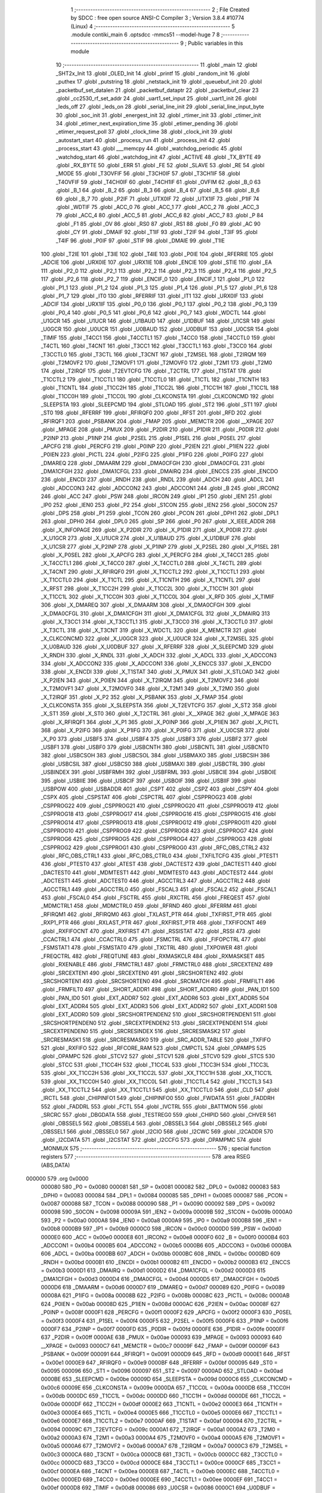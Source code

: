                                       1 ;--------------------------------------------------------
                                      2 ; File Created by SDCC : free open source ANSI-C Compiler
                                      3 ; Version 3.8.4 #10774 (Linux)
                                      4 ;--------------------------------------------------------
                                      5 	.module contiki_main
                                      6 	.optsdcc -mmcs51 --model-huge
                                      7 	
                                      8 ;--------------------------------------------------------
                                      9 ; Public variables in this module
                                     10 ;--------------------------------------------------------
                                     11 	.globl _main
                                     12 	.globl _SHT2x_Init
                                     13 	.globl _OLED_Init
                                     14 	.globl _printf
                                     15 	.globl _random_init
                                     16 	.globl _puthex
                                     17 	.globl _putstring
                                     18 	.globl _netstack_init
                                     19 	.globl _queuebuf_init
                                     20 	.globl _packetbuf_set_datalen
                                     21 	.globl _packetbuf_dataptr
                                     22 	.globl _packetbuf_clear
                                     23 	.globl _cc2530_rf_set_addr
                                     24 	.globl _uart1_set_input
                                     25 	.globl _uart1_init
                                     26 	.globl _leds_off
                                     27 	.globl _leds_on
                                     28 	.globl _serial_line_init
                                     29 	.globl _serial_line_input_byte
                                     30 	.globl _soc_init
                                     31 	.globl _energest_init
                                     32 	.globl _rtimer_init
                                     33 	.globl _ctimer_init
                                     34 	.globl _etimer_next_expiration_time
                                     35 	.globl _etimer_pending
                                     36 	.globl _etimer_request_poll
                                     37 	.globl _clock_time
                                     38 	.globl _clock_init
                                     39 	.globl _autostart_start
                                     40 	.globl _process_run
                                     41 	.globl _process_init
                                     42 	.globl _process_start
                                     43 	.globl ___memcpy
                                     44 	.globl _watchdog_periodic
                                     45 	.globl _watchdog_start
                                     46 	.globl _watchdog_init
                                     47 	.globl _ACTIVE
                                     48 	.globl _TX_BYTE
                                     49 	.globl _RX_BYTE
                                     50 	.globl _ERR
                                     51 	.globl _FE
                                     52 	.globl _SLAVE
                                     53 	.globl _RE
                                     54 	.globl _MODE
                                     55 	.globl _T3OVFIF
                                     56 	.globl _T3CH0IF
                                     57 	.globl _T3CH1IF
                                     58 	.globl _T4OVFIF
                                     59 	.globl _T4CH0IF
                                     60 	.globl _T4CH1IF
                                     61 	.globl _OVFIM
                                     62 	.globl _B_0
                                     63 	.globl _B_1
                                     64 	.globl _B_2
                                     65 	.globl _B_3
                                     66 	.globl _B_4
                                     67 	.globl _B_5
                                     68 	.globl _B_6
                                     69 	.globl _B_7
                                     70 	.globl _P2IF
                                     71 	.globl _UTX0IF
                                     72 	.globl _UTX1IF
                                     73 	.globl _P1IF
                                     74 	.globl _WDTIF
                                     75 	.globl _ACC_0
                                     76 	.globl _ACC_1
                                     77 	.globl _ACC_2
                                     78 	.globl _ACC_3
                                     79 	.globl _ACC_4
                                     80 	.globl _ACC_5
                                     81 	.globl _ACC_6
                                     82 	.globl _ACC_7
                                     83 	.globl _P
                                     84 	.globl _F1
                                     85 	.globl _OV
                                     86 	.globl _RS0
                                     87 	.globl _RS1
                                     88 	.globl _F0
                                     89 	.globl _AC
                                     90 	.globl _CY
                                     91 	.globl _DMAIF
                                     92 	.globl _T1IF
                                     93 	.globl _T2IF
                                     94 	.globl _T3IF
                                     95 	.globl _T4IF
                                     96 	.globl _P0IF
                                     97 	.globl _STIF
                                     98 	.globl _DMAIE
                                     99 	.globl _T1IE
                                    100 	.globl _T2IE
                                    101 	.globl _T3IE
                                    102 	.globl _T4IE
                                    103 	.globl _P0IE
                                    104 	.globl _RFERRIE
                                    105 	.globl _ADCIE
                                    106 	.globl _URX0IE
                                    107 	.globl _URX1IE
                                    108 	.globl _ENCIE
                                    109 	.globl _STIE
                                    110 	.globl _EA
                                    111 	.globl _P2_0
                                    112 	.globl _P2_1
                                    113 	.globl _P2_2
                                    114 	.globl _P2_3
                                    115 	.globl _P2_4
                                    116 	.globl _P2_5
                                    117 	.globl _P2_6
                                    118 	.globl _P2_7
                                    119 	.globl _ENCIF_0
                                    120 	.globl _ENCIF_1
                                    121 	.globl _P1_0
                                    122 	.globl _P1_1
                                    123 	.globl _P1_2
                                    124 	.globl _P1_3
                                    125 	.globl _P1_4
                                    126 	.globl _P1_5
                                    127 	.globl _P1_6
                                    128 	.globl _P1_7
                                    129 	.globl _IT0
                                    130 	.globl _RFERRIF
                                    131 	.globl _IT1
                                    132 	.globl _URX0IF
                                    133 	.globl _ADCIF
                                    134 	.globl _URX1IF
                                    135 	.globl _P0_0
                                    136 	.globl _P0_1
                                    137 	.globl _P0_2
                                    138 	.globl _P0_3
                                    139 	.globl _P0_4
                                    140 	.globl _P0_5
                                    141 	.globl _P0_6
                                    142 	.globl _P0_7
                                    143 	.globl _WDCTL
                                    144 	.globl _U1GCR
                                    145 	.globl _U1UCR
                                    146 	.globl _U1BAUD
                                    147 	.globl _U1DBUF
                                    148 	.globl _U1CSR
                                    149 	.globl _U0GCR
                                    150 	.globl _U0UCR
                                    151 	.globl _U0BAUD
                                    152 	.globl _U0DBUF
                                    153 	.globl _U0CSR
                                    154 	.globl _TIMIF
                                    155 	.globl _T4CC1
                                    156 	.globl _T4CCTL1
                                    157 	.globl _T4CC0
                                    158 	.globl _T4CCTL0
                                    159 	.globl _T4CTL
                                    160 	.globl _T4CNT
                                    161 	.globl _T3CC1
                                    162 	.globl _T3CCTL1
                                    163 	.globl _T3CC0
                                    164 	.globl _T3CCTL0
                                    165 	.globl _T3CTL
                                    166 	.globl _T3CNT
                                    167 	.globl _T2MSEL
                                    168 	.globl _T2IRQM
                                    169 	.globl _T2MOVF2
                                    170 	.globl _T2MOVF1
                                    171 	.globl _T2MOVF0
                                    172 	.globl _T2M1
                                    173 	.globl _T2M0
                                    174 	.globl _T2IRQF
                                    175 	.globl _T2EVTCFG
                                    176 	.globl _T2CTRL
                                    177 	.globl _T1STAT
                                    178 	.globl _T1CCTL2
                                    179 	.globl _T1CCTL1
                                    180 	.globl _T1CCTL0
                                    181 	.globl _T1CTL
                                    182 	.globl _T1CNTH
                                    183 	.globl _T1CNTL
                                    184 	.globl _T1CC2H
                                    185 	.globl _T1CC2L
                                    186 	.globl _T1CC1H
                                    187 	.globl _T1CC1L
                                    188 	.globl _T1CC0H
                                    189 	.globl _T1CC0L
                                    190 	.globl _CLKCONSTA
                                    191 	.globl _CLKCONCMD
                                    192 	.globl _SLEEPSTA
                                    193 	.globl _SLEEPCMD
                                    194 	.globl _STLOAD
                                    195 	.globl _ST2
                                    196 	.globl _ST1
                                    197 	.globl _ST0
                                    198 	.globl _RFERRF
                                    199 	.globl _RFIRQF0
                                    200 	.globl _RFST
                                    201 	.globl _RFD
                                    202 	.globl _RFIRQF1
                                    203 	.globl _PSBANK
                                    204 	.globl _FMAP
                                    205 	.globl _MEMCTR
                                    206 	.globl __XPAGE
                                    207 	.globl _MPAGE
                                    208 	.globl _PMUX
                                    209 	.globl _P2DIR
                                    210 	.globl _P1DIR
                                    211 	.globl _P0DIR
                                    212 	.globl _P2INP
                                    213 	.globl _P1INP
                                    214 	.globl _P2SEL
                                    215 	.globl _P1SEL
                                    216 	.globl _P0SEL
                                    217 	.globl _APCFG
                                    218 	.globl _PERCFG
                                    219 	.globl _P0INP
                                    220 	.globl _P2IEN
                                    221 	.globl _P1IEN
                                    222 	.globl _P0IEN
                                    223 	.globl _PICTL
                                    224 	.globl _P2IFG
                                    225 	.globl _P1IFG
                                    226 	.globl _P0IFG
                                    227 	.globl _DMAREQ
                                    228 	.globl _DMAARM
                                    229 	.globl _DMA0CFGH
                                    230 	.globl _DMA0CFGL
                                    231 	.globl _DMA1CFGH
                                    232 	.globl _DMA1CFGL
                                    233 	.globl _DMAIRQ
                                    234 	.globl _ENCCS
                                    235 	.globl _ENCDO
                                    236 	.globl _ENCDI
                                    237 	.globl _RNDH
                                    238 	.globl _RNDL
                                    239 	.globl _ADCH
                                    240 	.globl _ADCL
                                    241 	.globl _ADCCON3
                                    242 	.globl _ADCCON2
                                    243 	.globl _ADCCON1
                                    244 	.globl _B
                                    245 	.globl _IRCON2
                                    246 	.globl _ACC
                                    247 	.globl _PSW
                                    248 	.globl _IRCON
                                    249 	.globl _IP1
                                    250 	.globl _IEN1
                                    251 	.globl _IP0
                                    252 	.globl _IEN0
                                    253 	.globl _P2
                                    254 	.globl _S1CON
                                    255 	.globl _IEN2
                                    256 	.globl _S0CON
                                    257 	.globl _DPS
                                    258 	.globl _P1
                                    259 	.globl _TCON
                                    260 	.globl _PCON
                                    261 	.globl _DPH1
                                    262 	.globl _DPL1
                                    263 	.globl _DPH0
                                    264 	.globl _DPL0
                                    265 	.globl _SP
                                    266 	.globl _P0
                                    267 	.globl _X_IEEE_ADDR
                                    268 	.globl _X_INFOPAGE
                                    269 	.globl _X_P2DIR
                                    270 	.globl _X_P1DIR
                                    271 	.globl _X_P0DIR
                                    272 	.globl _X_U1GCR
                                    273 	.globl _X_U1UCR
                                    274 	.globl _X_U1BAUD
                                    275 	.globl _X_U1DBUF
                                    276 	.globl _X_U1CSR
                                    277 	.globl _X_P2INP
                                    278 	.globl _X_P1INP
                                    279 	.globl _X_P2SEL
                                    280 	.globl _X_P1SEL
                                    281 	.globl _X_P0SEL
                                    282 	.globl _X_APCFG
                                    283 	.globl _X_PERCFG
                                    284 	.globl _X_T4CC1
                                    285 	.globl _X_T4CCTL1
                                    286 	.globl _X_T4CC0
                                    287 	.globl _X_T4CCTL0
                                    288 	.globl _X_T4CTL
                                    289 	.globl _X_T4CNT
                                    290 	.globl _X_RFIRQF0
                                    291 	.globl _X_T1CCTL2
                                    292 	.globl _X_T1CCTL1
                                    293 	.globl _X_T1CCTL0
                                    294 	.globl _X_T1CTL
                                    295 	.globl _X_T1CNTH
                                    296 	.globl _X_T1CNTL
                                    297 	.globl _X_RFST
                                    298 	.globl _X_T1CC2H
                                    299 	.globl _X_T1CC2L
                                    300 	.globl _X_T1CC1H
                                    301 	.globl _X_T1CC1L
                                    302 	.globl _X_T1CC0H
                                    303 	.globl _X_T1CC0L
                                    304 	.globl _X_RFD
                                    305 	.globl _X_TIMIF
                                    306 	.globl _X_DMAREQ
                                    307 	.globl _X_DMAARM
                                    308 	.globl _X_DMA0CFGH
                                    309 	.globl _X_DMA0CFGL
                                    310 	.globl _X_DMA1CFGH
                                    311 	.globl _X_DMA1CFGL
                                    312 	.globl _X_DMAIRQ
                                    313 	.globl _X_T3CC1
                                    314 	.globl _X_T3CCTL1
                                    315 	.globl _X_T3CC0
                                    316 	.globl _X_T3CCTL0
                                    317 	.globl _X_T3CTL
                                    318 	.globl _X_T3CNT
                                    319 	.globl _X_WDCTL
                                    320 	.globl _X_MEMCTR
                                    321 	.globl _X_CLKCONCMD
                                    322 	.globl _X_U0GCR
                                    323 	.globl _X_U0UCR
                                    324 	.globl _X_T2MSEL
                                    325 	.globl _X_U0BAUD
                                    326 	.globl _X_U0DBUF
                                    327 	.globl _X_RFERRF
                                    328 	.globl _X_SLEEPCMD
                                    329 	.globl _X_RNDH
                                    330 	.globl _X_RNDL
                                    331 	.globl _X_ADCH
                                    332 	.globl _X_ADCL
                                    333 	.globl _X_ADCCON3
                                    334 	.globl _X_ADCCON2
                                    335 	.globl _X_ADCCON1
                                    336 	.globl _X_ENCCS
                                    337 	.globl _X_ENCDO
                                    338 	.globl _X_ENCDI
                                    339 	.globl _X_T1STAT
                                    340 	.globl _X_PMUX
                                    341 	.globl _X_STLOAD
                                    342 	.globl _X_P2IEN
                                    343 	.globl _X_P0IEN
                                    344 	.globl _X_T2IRQM
                                    345 	.globl _X_T2MOVF2
                                    346 	.globl _X_T2MOVF1
                                    347 	.globl _X_T2MOVF0
                                    348 	.globl _X_T2M1
                                    349 	.globl _X_T2M0
                                    350 	.globl _X_T2IRQF
                                    351 	.globl _X_P2
                                    352 	.globl _X_PSBANK
                                    353 	.globl _X_FMAP
                                    354 	.globl _X_CLKCONSTA
                                    355 	.globl _X_SLEEPSTA
                                    356 	.globl _X_T2EVTCFG
                                    357 	.globl _X_ST2
                                    358 	.globl _X_ST1
                                    359 	.globl _X_ST0
                                    360 	.globl _X_T2CTRL
                                    361 	.globl _X__XPAGE
                                    362 	.globl _X_MPAGE
                                    363 	.globl _X_RFIRQF1
                                    364 	.globl _X_P1
                                    365 	.globl _X_P0INP
                                    366 	.globl _X_P1IEN
                                    367 	.globl _X_PICTL
                                    368 	.globl _X_P2IFG
                                    369 	.globl _X_P1IFG
                                    370 	.globl _X_P0IFG
                                    371 	.globl _X_U0CSR
                                    372 	.globl _X_P0
                                    373 	.globl _USBF5
                                    374 	.globl _USBF4
                                    375 	.globl _USBF3
                                    376 	.globl _USBF2
                                    377 	.globl _USBF1
                                    378 	.globl _USBF0
                                    379 	.globl _USBCNTH
                                    380 	.globl _USBCNTL
                                    381 	.globl _USBCNT0
                                    382 	.globl _USBCSOH
                                    383 	.globl _USBCSOL
                                    384 	.globl _USBMAXO
                                    385 	.globl _USBCSIH
                                    386 	.globl _USBCSIL
                                    387 	.globl _USBCS0
                                    388 	.globl _USBMAXI
                                    389 	.globl _USBCTRL
                                    390 	.globl _USBINDEX
                                    391 	.globl _USBFRMH
                                    392 	.globl _USBFRML
                                    393 	.globl _USBCIE
                                    394 	.globl _USBOIE
                                    395 	.globl _USBIIE
                                    396 	.globl _USBCIF
                                    397 	.globl _USBOIF
                                    398 	.globl _USBIIF
                                    399 	.globl _USBPOW
                                    400 	.globl _USBADDR
                                    401 	.globl _CSPT
                                    402 	.globl _CSPZ
                                    403 	.globl _CSPY
                                    404 	.globl _CSPX
                                    405 	.globl _CSPSTAT
                                    406 	.globl _CSPCTRL
                                    407 	.globl _CSPPROG23
                                    408 	.globl _CSPPROG22
                                    409 	.globl _CSPPROG21
                                    410 	.globl _CSPPROG20
                                    411 	.globl _CSPPROG19
                                    412 	.globl _CSPPROG18
                                    413 	.globl _CSPPROG17
                                    414 	.globl _CSPPROG16
                                    415 	.globl _CSPPROG15
                                    416 	.globl _CSPPROG14
                                    417 	.globl _CSPPROG13
                                    418 	.globl _CSPPROG12
                                    419 	.globl _CSPPROG11
                                    420 	.globl _CSPPROG10
                                    421 	.globl _CSPPROG9
                                    422 	.globl _CSPPROG8
                                    423 	.globl _CSPPROG7
                                    424 	.globl _CSPPROG6
                                    425 	.globl _CSPPROG5
                                    426 	.globl _CSPPROG4
                                    427 	.globl _CSPPROG3
                                    428 	.globl _CSPPROG2
                                    429 	.globl _CSPPROG1
                                    430 	.globl _CSPPROG0
                                    431 	.globl _RFC_OBS_CTRL2
                                    432 	.globl _RFC_OBS_CTRL1
                                    433 	.globl _RFC_OBS_CTRL0
                                    434 	.globl _TXFILTCFG
                                    435 	.globl _PTEST1
                                    436 	.globl _PTEST0
                                    437 	.globl _ATEST
                                    438 	.globl _DACTEST2
                                    439 	.globl _DACTEST1
                                    440 	.globl _DACTEST0
                                    441 	.globl _MDMTEST1
                                    442 	.globl _MDMTEST0
                                    443 	.globl _ADCTEST2
                                    444 	.globl _ADCTEST1
                                    445 	.globl _ADCTEST0
                                    446 	.globl _AGCCTRL3
                                    447 	.globl _AGCCTRL2
                                    448 	.globl _AGCCTRL1
                                    449 	.globl _AGCCTRL0
                                    450 	.globl _FSCAL3
                                    451 	.globl _FSCAL2
                                    452 	.globl _FSCAL1
                                    453 	.globl _FSCAL0
                                    454 	.globl _FSCTRL
                                    455 	.globl _RXCTRL
                                    456 	.globl _FREQEST
                                    457 	.globl _MDMCTRL1
                                    458 	.globl _MDMCTRL0
                                    459 	.globl _RFRND
                                    460 	.globl _RFERRM
                                    461 	.globl _RFIRQM1
                                    462 	.globl _RFIRQM0
                                    463 	.globl _TXLAST_PTR
                                    464 	.globl _TXFIRST_PTR
                                    465 	.globl _RXP1_PTR
                                    466 	.globl _RXLAST_PTR
                                    467 	.globl _RXFIRST_PTR
                                    468 	.globl _TXFIFOCNT
                                    469 	.globl _RXFIFOCNT
                                    470 	.globl _RXFIRST
                                    471 	.globl _RSSISTAT
                                    472 	.globl _RSSI
                                    473 	.globl _CCACTRL1
                                    474 	.globl _CCACTRL0
                                    475 	.globl _FSMCTRL
                                    476 	.globl _FIFOPCTRL
                                    477 	.globl _FSMSTAT1
                                    478 	.globl _FSMSTAT0
                                    479 	.globl _TXCTRL
                                    480 	.globl _TXPOWER
                                    481 	.globl _FREQCTRL
                                    482 	.globl _FREQTUNE
                                    483 	.globl _RXMASKCLR
                                    484 	.globl _RXMASKSET
                                    485 	.globl _RXENABLE
                                    486 	.globl _FRMCTRL1
                                    487 	.globl _FRMCTRL0
                                    488 	.globl _SRCEXTEN2
                                    489 	.globl _SRCEXTEN1
                                    490 	.globl _SRCEXTEN0
                                    491 	.globl _SRCSHORTEN2
                                    492 	.globl _SRCSHORTEN1
                                    493 	.globl _SRCSHORTEN0
                                    494 	.globl _SRCMATCH
                                    495 	.globl _FRMFILT1
                                    496 	.globl _FRMFILT0
                                    497 	.globl _SHORT_ADDR1
                                    498 	.globl _SHORT_ADDR0
                                    499 	.globl _PAN_ID1
                                    500 	.globl _PAN_ID0
                                    501 	.globl _EXT_ADDR7
                                    502 	.globl _EXT_ADDR6
                                    503 	.globl _EXT_ADDR5
                                    504 	.globl _EXT_ADDR4
                                    505 	.globl _EXT_ADDR3
                                    506 	.globl _EXT_ADDR2
                                    507 	.globl _EXT_ADDR1
                                    508 	.globl _EXT_ADDR0
                                    509 	.globl _SRCSHORTPENDEN2
                                    510 	.globl _SRCSHORTPENDEN1
                                    511 	.globl _SRCSHORTPENDEN0
                                    512 	.globl _SRCEXTPENDEN2
                                    513 	.globl _SRCEXTPENDEN1
                                    514 	.globl _SRCEXTPENDEN0
                                    515 	.globl _SRCRESINDEX
                                    516 	.globl _SRCRESMASK2
                                    517 	.globl _SRCRESMASK1
                                    518 	.globl _SRCRESMASK0
                                    519 	.globl _SRC_ADDR_TABLE
                                    520 	.globl _TXFIFO
                                    521 	.globl _RXFIFO
                                    522 	.globl _RFCORE_RAM
                                    523 	.globl _CMPCTL
                                    524 	.globl _OPAMPS
                                    525 	.globl _OPAMPC
                                    526 	.globl _STCV2
                                    527 	.globl _STCV1
                                    528 	.globl _STCV0
                                    529 	.globl _STCS
                                    530 	.globl _STCC
                                    531 	.globl _T1CC4H
                                    532 	.globl _T1CC4L
                                    533 	.globl _T1CC3H
                                    534 	.globl _T1CC3L
                                    535 	.globl _XX_T1CC2H
                                    536 	.globl _XX_T1CC2L
                                    537 	.globl _XX_T1CC1H
                                    538 	.globl _XX_T1CC1L
                                    539 	.globl _XX_T1CC0H
                                    540 	.globl _XX_T1CC0L
                                    541 	.globl _T1CCTL4
                                    542 	.globl _T1CCTL3
                                    543 	.globl _XX_T1CCTL2
                                    544 	.globl _XX_T1CCTL1
                                    545 	.globl _XX_T1CCTL0
                                    546 	.globl _CLD
                                    547 	.globl _IRCTL
                                    548 	.globl _CHIPINFO1
                                    549 	.globl _CHIPINFO0
                                    550 	.globl _FWDATA
                                    551 	.globl _FADDRH
                                    552 	.globl _FADDRL
                                    553 	.globl _FCTL
                                    554 	.globl _IVCTRL
                                    555 	.globl _BATTMON
                                    556 	.globl _SRCRC
                                    557 	.globl _DBGDATA
                                    558 	.globl _TESTREG0
                                    559 	.globl _CHIPID
                                    560 	.globl _CHVER
                                    561 	.globl _OBSSEL5
                                    562 	.globl _OBSSEL4
                                    563 	.globl _OBSSEL3
                                    564 	.globl _OBSSEL2
                                    565 	.globl _OBSSEL1
                                    566 	.globl _OBSSEL0
                                    567 	.globl _I2CIO
                                    568 	.globl _I2CWC
                                    569 	.globl _I2CADDR
                                    570 	.globl _I2CDATA
                                    571 	.globl _I2CSTAT
                                    572 	.globl _I2CCFG
                                    573 	.globl _OPAMPMC
                                    574 	.globl _MONMUX
                                    575 ;--------------------------------------------------------
                                    576 ; special function registers
                                    577 ;--------------------------------------------------------
                                    578 	.area RSEG    (ABS,DATA)
      000000                        579 	.org 0x0000
                           000080   580 _P0	=	0x0080
                           000081   581 _SP	=	0x0081
                           000082   582 _DPL0	=	0x0082
                           000083   583 _DPH0	=	0x0083
                           000084   584 _DPL1	=	0x0084
                           000085   585 _DPH1	=	0x0085
                           000087   586 _PCON	=	0x0087
                           000088   587 _TCON	=	0x0088
                           000090   588 _P1	=	0x0090
                           000092   589 _DPS	=	0x0092
                           000098   590 _S0CON	=	0x0098
                           00009A   591 _IEN2	=	0x009a
                           00009B   592 _S1CON	=	0x009b
                           0000A0   593 _P2	=	0x00a0
                           0000A8   594 _IEN0	=	0x00a8
                           0000A9   595 _IP0	=	0x00a9
                           0000B8   596 _IEN1	=	0x00b8
                           0000B9   597 _IP1	=	0x00b9
                           0000C0   598 _IRCON	=	0x00c0
                           0000D0   599 _PSW	=	0x00d0
                           0000E0   600 _ACC	=	0x00e0
                           0000E8   601 _IRCON2	=	0x00e8
                           0000F0   602 _B	=	0x00f0
                           0000B4   603 _ADCCON1	=	0x00b4
                           0000B5   604 _ADCCON2	=	0x00b5
                           0000B6   605 _ADCCON3	=	0x00b6
                           0000BA   606 _ADCL	=	0x00ba
                           0000BB   607 _ADCH	=	0x00bb
                           0000BC   608 _RNDL	=	0x00bc
                           0000BD   609 _RNDH	=	0x00bd
                           0000B1   610 _ENCDI	=	0x00b1
                           0000B2   611 _ENCDO	=	0x00b2
                           0000B3   612 _ENCCS	=	0x00b3
                           0000D1   613 _DMAIRQ	=	0x00d1
                           0000D2   614 _DMA1CFGL	=	0x00d2
                           0000D3   615 _DMA1CFGH	=	0x00d3
                           0000D4   616 _DMA0CFGL	=	0x00d4
                           0000D5   617 _DMA0CFGH	=	0x00d5
                           0000D6   618 _DMAARM	=	0x00d6
                           0000D7   619 _DMAREQ	=	0x00d7
                           000089   620 _P0IFG	=	0x0089
                           00008A   621 _P1IFG	=	0x008a
                           00008B   622 _P2IFG	=	0x008b
                           00008C   623 _PICTL	=	0x008c
                           0000AB   624 _P0IEN	=	0x00ab
                           00008D   625 _P1IEN	=	0x008d
                           0000AC   626 _P2IEN	=	0x00ac
                           00008F   627 _P0INP	=	0x008f
                           0000F1   628 _PERCFG	=	0x00f1
                           0000F2   629 _APCFG	=	0x00f2
                           0000F3   630 _P0SEL	=	0x00f3
                           0000F4   631 _P1SEL	=	0x00f4
                           0000F5   632 _P2SEL	=	0x00f5
                           0000F6   633 _P1INP	=	0x00f6
                           0000F7   634 _P2INP	=	0x00f7
                           0000FD   635 _P0DIR	=	0x00fd
                           0000FE   636 _P1DIR	=	0x00fe
                           0000FF   637 _P2DIR	=	0x00ff
                           0000AE   638 _PMUX	=	0x00ae
                           000093   639 _MPAGE	=	0x0093
                           000093   640 __XPAGE	=	0x0093
                           0000C7   641 _MEMCTR	=	0x00c7
                           00009F   642 _FMAP	=	0x009f
                           00009F   643 _PSBANK	=	0x009f
                           000091   644 _RFIRQF1	=	0x0091
                           0000D9   645 _RFD	=	0x00d9
                           0000E1   646 _RFST	=	0x00e1
                           0000E9   647 _RFIRQF0	=	0x00e9
                           0000BF   648 _RFERRF	=	0x00bf
                           000095   649 _ST0	=	0x0095
                           000096   650 _ST1	=	0x0096
                           000097   651 _ST2	=	0x0097
                           0000AD   652 _STLOAD	=	0x00ad
                           0000BE   653 _SLEEPCMD	=	0x00be
                           00009D   654 _SLEEPSTA	=	0x009d
                           0000C6   655 _CLKCONCMD	=	0x00c6
                           00009E   656 _CLKCONSTA	=	0x009e
                           0000DA   657 _T1CC0L	=	0x00da
                           0000DB   658 _T1CC0H	=	0x00db
                           0000DC   659 _T1CC1L	=	0x00dc
                           0000DD   660 _T1CC1H	=	0x00dd
                           0000DE   661 _T1CC2L	=	0x00de
                           0000DF   662 _T1CC2H	=	0x00df
                           0000E2   663 _T1CNTL	=	0x00e2
                           0000E3   664 _T1CNTH	=	0x00e3
                           0000E4   665 _T1CTL	=	0x00e4
                           0000E5   666 _T1CCTL0	=	0x00e5
                           0000E6   667 _T1CCTL1	=	0x00e6
                           0000E7   668 _T1CCTL2	=	0x00e7
                           0000AF   669 _T1STAT	=	0x00af
                           000094   670 _T2CTRL	=	0x0094
                           00009C   671 _T2EVTCFG	=	0x009c
                           0000A1   672 _T2IRQF	=	0x00a1
                           0000A2   673 _T2M0	=	0x00a2
                           0000A3   674 _T2M1	=	0x00a3
                           0000A4   675 _T2MOVF0	=	0x00a4
                           0000A5   676 _T2MOVF1	=	0x00a5
                           0000A6   677 _T2MOVF2	=	0x00a6
                           0000A7   678 _T2IRQM	=	0x00a7
                           0000C3   679 _T2MSEL	=	0x00c3
                           0000CA   680 _T3CNT	=	0x00ca
                           0000CB   681 _T3CTL	=	0x00cb
                           0000CC   682 _T3CCTL0	=	0x00cc
                           0000CD   683 _T3CC0	=	0x00cd
                           0000CE   684 _T3CCTL1	=	0x00ce
                           0000CF   685 _T3CC1	=	0x00cf
                           0000EA   686 _T4CNT	=	0x00ea
                           0000EB   687 _T4CTL	=	0x00eb
                           0000EC   688 _T4CCTL0	=	0x00ec
                           0000ED   689 _T4CC0	=	0x00ed
                           0000EE   690 _T4CCTL1	=	0x00ee
                           0000EF   691 _T4CC1	=	0x00ef
                           0000D8   692 _TIMIF	=	0x00d8
                           000086   693 _U0CSR	=	0x0086
                           0000C1   694 _U0DBUF	=	0x00c1
                           0000C2   695 _U0BAUD	=	0x00c2
                           0000C4   696 _U0UCR	=	0x00c4
                           0000C5   697 _U0GCR	=	0x00c5
                           0000F8   698 _U1CSR	=	0x00f8
                           0000F9   699 _U1DBUF	=	0x00f9
                           0000FA   700 _U1BAUD	=	0x00fa
                           0000FB   701 _U1UCR	=	0x00fb
                           0000FC   702 _U1GCR	=	0x00fc
                           0000C9   703 _WDCTL	=	0x00c9
                                    704 ;--------------------------------------------------------
                                    705 ; special function bits
                                    706 ;--------------------------------------------------------
                                    707 	.area RSEG    (ABS,DATA)
      000000                        708 	.org 0x0000
                           000087   709 _P0_7	=	0x0087
                           000086   710 _P0_6	=	0x0086
                           000085   711 _P0_5	=	0x0085
                           000084   712 _P0_4	=	0x0084
                           000083   713 _P0_3	=	0x0083
                           000082   714 _P0_2	=	0x0082
                           000081   715 _P0_1	=	0x0081
                           000080   716 _P0_0	=	0x0080
                           00008F   717 _URX1IF	=	0x008f
                           00008D   718 _ADCIF	=	0x008d
                           00008B   719 _URX0IF	=	0x008b
                           00008A   720 _IT1	=	0x008a
                           000089   721 _RFERRIF	=	0x0089
                           000088   722 _IT0	=	0x0088
                           000097   723 _P1_7	=	0x0097
                           000096   724 _P1_6	=	0x0096
                           000095   725 _P1_5	=	0x0095
                           000094   726 _P1_4	=	0x0094
                           000093   727 _P1_3	=	0x0093
                           000092   728 _P1_2	=	0x0092
                           000091   729 _P1_1	=	0x0091
                           000090   730 _P1_0	=	0x0090
                           000099   731 _ENCIF_1	=	0x0099
                           000098   732 _ENCIF_0	=	0x0098
                           0000A7   733 _P2_7	=	0x00a7
                           0000A6   734 _P2_6	=	0x00a6
                           0000A5   735 _P2_5	=	0x00a5
                           0000A4   736 _P2_4	=	0x00a4
                           0000A3   737 _P2_3	=	0x00a3
                           0000A2   738 _P2_2	=	0x00a2
                           0000A1   739 _P2_1	=	0x00a1
                           0000A0   740 _P2_0	=	0x00a0
                           0000AF   741 _EA	=	0x00af
                           0000AD   742 _STIE	=	0x00ad
                           0000AC   743 _ENCIE	=	0x00ac
                           0000AB   744 _URX1IE	=	0x00ab
                           0000AA   745 _URX0IE	=	0x00aa
                           0000A9   746 _ADCIE	=	0x00a9
                           0000A8   747 _RFERRIE	=	0x00a8
                           0000BD   748 _P0IE	=	0x00bd
                           0000BC   749 _T4IE	=	0x00bc
                           0000BB   750 _T3IE	=	0x00bb
                           0000BA   751 _T2IE	=	0x00ba
                           0000B9   752 _T1IE	=	0x00b9
                           0000B8   753 _DMAIE	=	0x00b8
                           0000C7   754 _STIF	=	0x00c7
                           0000C5   755 _P0IF	=	0x00c5
                           0000C4   756 _T4IF	=	0x00c4
                           0000C3   757 _T3IF	=	0x00c3
                           0000C2   758 _T2IF	=	0x00c2
                           0000C1   759 _T1IF	=	0x00c1
                           0000C0   760 _DMAIF	=	0x00c0
                           0000D7   761 _CY	=	0x00d7
                           0000D6   762 _AC	=	0x00d6
                           0000D5   763 _F0	=	0x00d5
                           0000D4   764 _RS1	=	0x00d4
                           0000D3   765 _RS0	=	0x00d3
                           0000D2   766 _OV	=	0x00d2
                           0000D1   767 _F1	=	0x00d1
                           0000D0   768 _P	=	0x00d0
                           0000E7   769 _ACC_7	=	0x00e7
                           0000E6   770 _ACC_6	=	0x00e6
                           0000E5   771 _ACC_5	=	0x00e5
                           0000E4   772 _ACC_4	=	0x00e4
                           0000E3   773 _ACC_3	=	0x00e3
                           0000E2   774 _ACC_2	=	0x00e2
                           0000E1   775 _ACC_1	=	0x00e1
                           0000E0   776 _ACC_0	=	0x00e0
                           0000EC   777 _WDTIF	=	0x00ec
                           0000EB   778 _P1IF	=	0x00eb
                           0000EA   779 _UTX1IF	=	0x00ea
                           0000E9   780 _UTX0IF	=	0x00e9
                           0000E8   781 _P2IF	=	0x00e8
                           0000F7   782 _B_7	=	0x00f7
                           0000F6   783 _B_6	=	0x00f6
                           0000F5   784 _B_5	=	0x00f5
                           0000F4   785 _B_4	=	0x00f4
                           0000F3   786 _B_3	=	0x00f3
                           0000F2   787 _B_2	=	0x00f2
                           0000F1   788 _B_1	=	0x00f1
                           0000F0   789 _B_0	=	0x00f0
                           0000DE   790 _OVFIM	=	0x00de
                           0000DD   791 _T4CH1IF	=	0x00dd
                           0000DC   792 _T4CH0IF	=	0x00dc
                           0000DB   793 _T4OVFIF	=	0x00db
                           0000DA   794 _T3CH1IF	=	0x00da
                           0000D9   795 _T3CH0IF	=	0x00d9
                           0000D8   796 _T3OVFIF	=	0x00d8
                           0000FF   797 _MODE	=	0x00ff
                           0000FE   798 _RE	=	0x00fe
                           0000FD   799 _SLAVE	=	0x00fd
                           0000FC   800 _FE	=	0x00fc
                           0000FB   801 _ERR	=	0x00fb
                           0000FA   802 _RX_BYTE	=	0x00fa
                           0000F9   803 _TX_BYTE	=	0x00f9
                           0000F8   804 _ACTIVE	=	0x00f8
                                    805 ;--------------------------------------------------------
                                    806 ; overlayable register banks
                                    807 ;--------------------------------------------------------
                                    808 	.area REG_BANK_0	(REL,OVR,DATA)
      000000                        809 	.ds 8
                                    810 ;--------------------------------------------------------
                                    811 ; internal ram data
                                    812 ;--------------------------------------------------------
                                    813 	.area DSEG    (DATA)
      000008                        814 _len:
      000008                        815 	.ds 2
                                    816 ;--------------------------------------------------------
                                    817 ; overlayable items in internal ram 
                                    818 ;--------------------------------------------------------
                                    819 ;--------------------------------------------------------
                                    820 ; Stack segment in internal ram 
                                    821 ;--------------------------------------------------------
                                    822 	.area	SSEG
      000021                        823 __start__stack:
      000021                        824 	.ds	1
                                    825 
                                    826 ;--------------------------------------------------------
                                    827 ; indirectly addressable internal ram data
                                    828 ;--------------------------------------------------------
                                    829 	.area ISEG    (DATA)
                                    830 ;--------------------------------------------------------
                                    831 ; absolute internal ram data
                                    832 ;--------------------------------------------------------
                                    833 	.area IABS    (ABS,DATA)
                                    834 	.area IABS    (ABS,DATA)
                                    835 ;--------------------------------------------------------
                                    836 ; bit data
                                    837 ;--------------------------------------------------------
                                    838 	.area BSEG    (BIT)
                                    839 ;--------------------------------------------------------
                                    840 ; paged external ram data
                                    841 ;--------------------------------------------------------
                                    842 	.area PSEG    (PAG,XDATA)
                                    843 ;--------------------------------------------------------
                                    844 ; external ram data
                                    845 ;--------------------------------------------------------
                                    846 	.area XSEG    (XDATA)
                           0061A6   847 _MONMUX	=	0x61a6
                           0061A6   848 _OPAMPMC	=	0x61a6
                           006230   849 _I2CCFG	=	0x6230
                           006231   850 _I2CSTAT	=	0x6231
                           006232   851 _I2CDATA	=	0x6232
                           006233   852 _I2CADDR	=	0x6233
                           006234   853 _I2CWC	=	0x6234
                           006235   854 _I2CIO	=	0x6235
                           006243   855 _OBSSEL0	=	0x6243
                           006244   856 _OBSSEL1	=	0x6244
                           006245   857 _OBSSEL2	=	0x6245
                           006246   858 _OBSSEL3	=	0x6246
                           006247   859 _OBSSEL4	=	0x6247
                           006248   860 _OBSSEL5	=	0x6248
                           006249   861 _CHVER	=	0x6249
                           00624A   862 _CHIPID	=	0x624a
                           00624B   863 _TESTREG0	=	0x624b
                           006260   864 _DBGDATA	=	0x6260
                           006262   865 _SRCRC	=	0x6262
                           006264   866 _BATTMON	=	0x6264
                           006265   867 _IVCTRL	=	0x6265
                           006270   868 _FCTL	=	0x6270
                           006271   869 _FADDRL	=	0x6271
                           006272   870 _FADDRH	=	0x6272
                           006273   871 _FWDATA	=	0x6273
                           006276   872 _CHIPINFO0	=	0x6276
                           006277   873 _CHIPINFO1	=	0x6277
                           006281   874 _IRCTL	=	0x6281
                           006290   875 _CLD	=	0x6290
                           0062A0   876 _XX_T1CCTL0	=	0x62a0
                           0062A1   877 _XX_T1CCTL1	=	0x62a1
                           0062A2   878 _XX_T1CCTL2	=	0x62a2
                           0062A3   879 _T1CCTL3	=	0x62a3
                           0062A4   880 _T1CCTL4	=	0x62a4
                           0062A6   881 _XX_T1CC0L	=	0x62a6
                           0062A7   882 _XX_T1CC0H	=	0x62a7
                           0062A8   883 _XX_T1CC1L	=	0x62a8
                           0062A9   884 _XX_T1CC1H	=	0x62a9
                           0062AA   885 _XX_T1CC2L	=	0x62aa
                           0062AB   886 _XX_T1CC2H	=	0x62ab
                           0062AC   887 _T1CC3L	=	0x62ac
                           0062AD   888 _T1CC3H	=	0x62ad
                           0062AE   889 _T1CC4L	=	0x62ae
                           0062AF   890 _T1CC4H	=	0x62af
                           0062B0   891 _STCC	=	0x62b0
                           0062B1   892 _STCS	=	0x62b1
                           0062B2   893 _STCV0	=	0x62b2
                           0062B3   894 _STCV1	=	0x62b3
                           0062B4   895 _STCV2	=	0x62b4
                           0062C0   896 _OPAMPC	=	0x62c0
                           0062C1   897 _OPAMPS	=	0x62c1
                           0062D0   898 _CMPCTL	=	0x62d0
                           006000   899 _RFCORE_RAM	=	0x6000
                           006000   900 _RXFIFO	=	0x6000
                           006080   901 _TXFIFO	=	0x6080
                           006100   902 _SRC_ADDR_TABLE	=	0x6100
                           006160   903 _SRCRESMASK0	=	0x6160
                           006161   904 _SRCRESMASK1	=	0x6161
                           006162   905 _SRCRESMASK2	=	0x6162
                           006163   906 _SRCRESINDEX	=	0x6163
                           006164   907 _SRCEXTPENDEN0	=	0x6164
                           006165   908 _SRCEXTPENDEN1	=	0x6165
                           006166   909 _SRCEXTPENDEN2	=	0x6166
                           006167   910 _SRCSHORTPENDEN0	=	0x6167
                           006168   911 _SRCSHORTPENDEN1	=	0x6168
                           006169   912 _SRCSHORTPENDEN2	=	0x6169
                           00616A   913 _EXT_ADDR0	=	0x616a
                           00616B   914 _EXT_ADDR1	=	0x616b
                           00616C   915 _EXT_ADDR2	=	0x616c
                           00616D   916 _EXT_ADDR3	=	0x616d
                           00616E   917 _EXT_ADDR4	=	0x616e
                           00616F   918 _EXT_ADDR5	=	0x616f
                           006170   919 _EXT_ADDR6	=	0x6170
                           006171   920 _EXT_ADDR7	=	0x6171
                           006172   921 _PAN_ID0	=	0x6172
                           006173   922 _PAN_ID1	=	0x6173
                           006174   923 _SHORT_ADDR0	=	0x6174
                           006175   924 _SHORT_ADDR1	=	0x6175
                           006180   925 _FRMFILT0	=	0x6180
                           006181   926 _FRMFILT1	=	0x6181
                           006182   927 _SRCMATCH	=	0x6182
                           006183   928 _SRCSHORTEN0	=	0x6183
                           006184   929 _SRCSHORTEN1	=	0x6184
                           006185   930 _SRCSHORTEN2	=	0x6185
                           006186   931 _SRCEXTEN0	=	0x6186
                           006187   932 _SRCEXTEN1	=	0x6187
                           006188   933 _SRCEXTEN2	=	0x6188
                           006189   934 _FRMCTRL0	=	0x6189
                           00618A   935 _FRMCTRL1	=	0x618a
                           00618B   936 _RXENABLE	=	0x618b
                           00618C   937 _RXMASKSET	=	0x618c
                           00618D   938 _RXMASKCLR	=	0x618d
                           00618E   939 _FREQTUNE	=	0x618e
                           00618F   940 _FREQCTRL	=	0x618f
                           006190   941 _TXPOWER	=	0x6190
                           006191   942 _TXCTRL	=	0x6191
                           006192   943 _FSMSTAT0	=	0x6192
                           006193   944 _FSMSTAT1	=	0x6193
                           006194   945 _FIFOPCTRL	=	0x6194
                           006195   946 _FSMCTRL	=	0x6195
                           006196   947 _CCACTRL0	=	0x6196
                           006197   948 _CCACTRL1	=	0x6197
                           006198   949 _RSSI	=	0x6198
                           006199   950 _RSSISTAT	=	0x6199
                           00619A   951 _RXFIRST	=	0x619a
                           00619B   952 _RXFIFOCNT	=	0x619b
                           00619C   953 _TXFIFOCNT	=	0x619c
                           00619D   954 _RXFIRST_PTR	=	0x619d
                           00619E   955 _RXLAST_PTR	=	0x619e
                           00619F   956 _RXP1_PTR	=	0x619f
                           0061A1   957 _TXFIRST_PTR	=	0x61a1
                           0061A2   958 _TXLAST_PTR	=	0x61a2
                           0061A3   959 _RFIRQM0	=	0x61a3
                           0061A4   960 _RFIRQM1	=	0x61a4
                           0061A5   961 _RFERRM	=	0x61a5
                           0061A7   962 _RFRND	=	0x61a7
                           0061A8   963 _MDMCTRL0	=	0x61a8
                           0061A9   964 _MDMCTRL1	=	0x61a9
                           0061AA   965 _FREQEST	=	0x61aa
                           0061AB   966 _RXCTRL	=	0x61ab
                           0061AC   967 _FSCTRL	=	0x61ac
                           0061AD   968 _FSCAL0	=	0x61ad
                           0061AE   969 _FSCAL1	=	0x61ae
                           0061AF   970 _FSCAL2	=	0x61af
                           0061B0   971 _FSCAL3	=	0x61b0
                           0061B1   972 _AGCCTRL0	=	0x61b1
                           0061B2   973 _AGCCTRL1	=	0x61b2
                           0061B3   974 _AGCCTRL2	=	0x61b3
                           0061B4   975 _AGCCTRL3	=	0x61b4
                           0061B5   976 _ADCTEST0	=	0x61b5
                           0061B6   977 _ADCTEST1	=	0x61b6
                           0061B7   978 _ADCTEST2	=	0x61b7
                           0061B8   979 _MDMTEST0	=	0x61b8
                           0061B9   980 _MDMTEST1	=	0x61b9
                           0061BA   981 _DACTEST0	=	0x61ba
                           0061BB   982 _DACTEST1	=	0x61bb
                           0061BC   983 _DACTEST2	=	0x61bc
                           0061BD   984 _ATEST	=	0x61bd
                           0061BE   985 _PTEST0	=	0x61be
                           0061BF   986 _PTEST1	=	0x61bf
                           0061FA   987 _TXFILTCFG	=	0x61fa
                           0061EB   988 _RFC_OBS_CTRL0	=	0x61eb
                           0061EC   989 _RFC_OBS_CTRL1	=	0x61ec
                           0061ED   990 _RFC_OBS_CTRL2	=	0x61ed
                           0061C0   991 _CSPPROG0	=	0x61c0
                           0061C1   992 _CSPPROG1	=	0x61c1
                           0061C2   993 _CSPPROG2	=	0x61c2
                           0061C3   994 _CSPPROG3	=	0x61c3
                           0061C4   995 _CSPPROG4	=	0x61c4
                           0061C5   996 _CSPPROG5	=	0x61c5
                           0061C6   997 _CSPPROG6	=	0x61c6
                           0061C7   998 _CSPPROG7	=	0x61c7
                           0061C8   999 _CSPPROG8	=	0x61c8
                           0061C9  1000 _CSPPROG9	=	0x61c9
                           0061CA  1001 _CSPPROG10	=	0x61ca
                           0061CB  1002 _CSPPROG11	=	0x61cb
                           0061CC  1003 _CSPPROG12	=	0x61cc
                           0061CD  1004 _CSPPROG13	=	0x61cd
                           0061CE  1005 _CSPPROG14	=	0x61ce
                           0061CF  1006 _CSPPROG15	=	0x61cf
                           0061D0  1007 _CSPPROG16	=	0x61d0
                           0061D1  1008 _CSPPROG17	=	0x61d1
                           0061D2  1009 _CSPPROG18	=	0x61d2
                           0061D3  1010 _CSPPROG19	=	0x61d3
                           0061D4  1011 _CSPPROG20	=	0x61d4
                           0061D5  1012 _CSPPROG21	=	0x61d5
                           0061D6  1013 _CSPPROG22	=	0x61d6
                           0061D7  1014 _CSPPROG23	=	0x61d7
                           0061E0  1015 _CSPCTRL	=	0x61e0
                           0061E1  1016 _CSPSTAT	=	0x61e1
                           0061E2  1017 _CSPX	=	0x61e2
                           0061E3  1018 _CSPY	=	0x61e3
                           0061E4  1019 _CSPZ	=	0x61e4
                           0061E5  1020 _CSPT	=	0x61e5
                           006200  1021 _USBADDR	=	0x6200
                           006201  1022 _USBPOW	=	0x6201
                           006202  1023 _USBIIF	=	0x6202
                           006204  1024 _USBOIF	=	0x6204
                           006206  1025 _USBCIF	=	0x6206
                           006207  1026 _USBIIE	=	0x6207
                           006209  1027 _USBOIE	=	0x6209
                           00620B  1028 _USBCIE	=	0x620b
                           00620C  1029 _USBFRML	=	0x620c
                           00620D  1030 _USBFRMH	=	0x620d
                           00620E  1031 _USBINDEX	=	0x620e
                           00620F  1032 _USBCTRL	=	0x620f
                           006210  1033 _USBMAXI	=	0x6210
                           006211  1034 _USBCS0	=	0x6211
                           006211  1035 _USBCSIL	=	0x6211
                           006212  1036 _USBCSIH	=	0x6212
                           006213  1037 _USBMAXO	=	0x6213
                           006214  1038 _USBCSOL	=	0x6214
                           006215  1039 _USBCSOH	=	0x6215
                           006216  1040 _USBCNT0	=	0x6216
                           006216  1041 _USBCNTL	=	0x6216
                           006217  1042 _USBCNTH	=	0x6217
                           006220  1043 _USBF0	=	0x6220
                           006222  1044 _USBF1	=	0x6222
                           006224  1045 _USBF2	=	0x6224
                           006226  1046 _USBF3	=	0x6226
                           006228  1047 _USBF4	=	0x6228
                           00622A  1048 _USBF5	=	0x622a
                           007080  1049 _X_P0	=	0x7080
                           007086  1050 _X_U0CSR	=	0x7086
                           007089  1051 _X_P0IFG	=	0x7089
                           00708A  1052 _X_P1IFG	=	0x708a
                           00708B  1053 _X_P2IFG	=	0x708b
                           00708C  1054 _X_PICTL	=	0x708c
                           00708D  1055 _X_P1IEN	=	0x708d
                           00708F  1056 _X_P0INP	=	0x708f
                           007090  1057 _X_P1	=	0x7090
                           007091  1058 _X_RFIRQF1	=	0x7091
                           007093  1059 _X_MPAGE	=	0x7093
                           007093  1060 _X__XPAGE	=	0x7093
                           007094  1061 _X_T2CTRL	=	0x7094
                           007095  1062 _X_ST0	=	0x7095
                           007096  1063 _X_ST1	=	0x7096
                           007097  1064 _X_ST2	=	0x7097
                           00709C  1065 _X_T2EVTCFG	=	0x709c
                           00709D  1066 _X_SLEEPSTA	=	0x709d
                           00709E  1067 _X_CLKCONSTA	=	0x709e
                           00709F  1068 _X_FMAP	=	0x709f
                           00709F  1069 _X_PSBANK	=	0x709f
                           0070A0  1070 _X_P2	=	0x70a0
                           0070A1  1071 _X_T2IRQF	=	0x70a1
                           0070A2  1072 _X_T2M0	=	0x70a2
                           0070A3  1073 _X_T2M1	=	0x70a3
                           0070A4  1074 _X_T2MOVF0	=	0x70a4
                           0070A5  1075 _X_T2MOVF1	=	0x70a5
                           0070A6  1076 _X_T2MOVF2	=	0x70a6
                           0070A7  1077 _X_T2IRQM	=	0x70a7
                           0070AB  1078 _X_P0IEN	=	0x70ab
                           0070AC  1079 _X_P2IEN	=	0x70ac
                           0070AD  1080 _X_STLOAD	=	0x70ad
                           0070AE  1081 _X_PMUX	=	0x70ae
                           0070AF  1082 _X_T1STAT	=	0x70af
                           0070B1  1083 _X_ENCDI	=	0x70b1
                           0070B2  1084 _X_ENCDO	=	0x70b2
                           0070B3  1085 _X_ENCCS	=	0x70b3
                           0070B4  1086 _X_ADCCON1	=	0x70b4
                           0070B5  1087 _X_ADCCON2	=	0x70b5
                           0070B6  1088 _X_ADCCON3	=	0x70b6
                           0070BA  1089 _X_ADCL	=	0x70ba
                           0070BB  1090 _X_ADCH	=	0x70bb
                           0070BC  1091 _X_RNDL	=	0x70bc
                           0070BD  1092 _X_RNDH	=	0x70bd
                           0070BE  1093 _X_SLEEPCMD	=	0x70be
                           0070BF  1094 _X_RFERRF	=	0x70bf
                           0070C1  1095 _X_U0DBUF	=	0x70c1
                           0070C2  1096 _X_U0BAUD	=	0x70c2
                           0070C3  1097 _X_T2MSEL	=	0x70c3
                           0070C4  1098 _X_U0UCR	=	0x70c4
                           0070C5  1099 _X_U0GCR	=	0x70c5
                           0070C6  1100 _X_CLKCONCMD	=	0x70c6
                           0070C7  1101 _X_MEMCTR	=	0x70c7
                           0070C9  1102 _X_WDCTL	=	0x70c9
                           0070CA  1103 _X_T3CNT	=	0x70ca
                           0070CB  1104 _X_T3CTL	=	0x70cb
                           0070CC  1105 _X_T3CCTL0	=	0x70cc
                           0070CD  1106 _X_T3CC0	=	0x70cd
                           0070CE  1107 _X_T3CCTL1	=	0x70ce
                           0070CF  1108 _X_T3CC1	=	0x70cf
                           0070D1  1109 _X_DMAIRQ	=	0x70d1
                           0070D2  1110 _X_DMA1CFGL	=	0x70d2
                           0070D3  1111 _X_DMA1CFGH	=	0x70d3
                           0070D4  1112 _X_DMA0CFGL	=	0x70d4
                           0070D5  1113 _X_DMA0CFGH	=	0x70d5
                           0070D6  1114 _X_DMAARM	=	0x70d6
                           0070D7  1115 _X_DMAREQ	=	0x70d7
                           0070D8  1116 _X_TIMIF	=	0x70d8
                           0070D9  1117 _X_RFD	=	0x70d9
                           0070DA  1118 _X_T1CC0L	=	0x70da
                           0070DB  1119 _X_T1CC0H	=	0x70db
                           0070DC  1120 _X_T1CC1L	=	0x70dc
                           0070DD  1121 _X_T1CC1H	=	0x70dd
                           0070DE  1122 _X_T1CC2L	=	0x70de
                           0070DF  1123 _X_T1CC2H	=	0x70df
                           0070E1  1124 _X_RFST	=	0x70e1
                           0070E2  1125 _X_T1CNTL	=	0x70e2
                           0070E3  1126 _X_T1CNTH	=	0x70e3
                           0070E4  1127 _X_T1CTL	=	0x70e4
                           0070E5  1128 _X_T1CCTL0	=	0x70e5
                           0070E6  1129 _X_T1CCTL1	=	0x70e6
                           0070E7  1130 _X_T1CCTL2	=	0x70e7
                           0070E9  1131 _X_RFIRQF0	=	0x70e9
                           0070EA  1132 _X_T4CNT	=	0x70ea
                           0070EB  1133 _X_T4CTL	=	0x70eb
                           0070EC  1134 _X_T4CCTL0	=	0x70ec
                           0070ED  1135 _X_T4CC0	=	0x70ed
                           0070EE  1136 _X_T4CCTL1	=	0x70ee
                           0070EF  1137 _X_T4CC1	=	0x70ef
                           0070F1  1138 _X_PERCFG	=	0x70f1
                           0070F2  1139 _X_APCFG	=	0x70f2
                           0070F3  1140 _X_P0SEL	=	0x70f3
                           0070F4  1141 _X_P1SEL	=	0x70f4
                           0070F5  1142 _X_P2SEL	=	0x70f5
                           0070F6  1143 _X_P1INP	=	0x70f6
                           0070F7  1144 _X_P2INP	=	0x70f7
                           0070F8  1145 _X_U1CSR	=	0x70f8
                           0070F9  1146 _X_U1DBUF	=	0x70f9
                           0070FA  1147 _X_U1BAUD	=	0x70fa
                           0070FB  1148 _X_U1UCR	=	0x70fb
                           0070FC  1149 _X_U1GCR	=	0x70fc
                           0070FD  1150 _X_P0DIR	=	0x70fd
                           0070FE  1151 _X_P1DIR	=	0x70fe
                           0070FF  1152 _X_P2DIR	=	0x70ff
                           007800  1153 _X_INFOPAGE	=	0x7800
                           00780C  1154 _X_IEEE_ADDR	=	0x780c
                                   1155 ;--------------------------------------------------------
                                   1156 ; absolute external ram data
                                   1157 ;--------------------------------------------------------
                                   1158 	.area XABS    (ABS,XDATA)
                                   1159 ;--------------------------------------------------------
                                   1160 ; external initialized ram data
                                   1161 ;--------------------------------------------------------
                                   1162 	.area XISEG   (XDATA)
                                   1163 	.area HOME    (CODE)
                                   1164 	.area GSINIT0 (CODE)
                                   1165 	.area GSINIT1 (CODE)
                                   1166 	.area GSINIT2 (CODE)
                                   1167 	.area GSINIT3 (CODE)
                                   1168 	.area GSINIT4 (CODE)
                                   1169 	.area GSINIT5 (CODE)
                                   1170 	.area GSINIT  (CODE)
                                   1171 	.area GSFINAL (CODE)
                                   1172 	.area CSEG    (CODE)
                                   1173 ;--------------------------------------------------------
                                   1174 ; interrupt vector 
                                   1175 ;--------------------------------------------------------
                                   1176 	.area HOME    (CODE)
      000000                       1177 __interrupt_vect:
      000000 02 49 29         [24] 1178 	ljmp	__sdcc_gsinit_startup
      000003 32               [24] 1179 	reti
      000004                       1180 	.ds	7
      00000B 32               [24] 1181 	reti
      00000C                       1182 	.ds	7
      000013 02 05 35         [24] 1183 	ljmp	_uart0_rx_isr
      000016                       1184 	.ds	5
      00001B 32               [24] 1185 	reti
      00001C                       1186 	.ds	7
      000023 32               [24] 1187 	reti
      000024                       1188 	.ds	7
      00002B 02 06 FF         [24] 1189 	ljmp	_clock_isr
      00002E                       1190 	.ds	5
      000033 32               [24] 1191 	reti
      000034                       1192 	.ds	7
      00003B 32               [24] 1193 	reti
      00003C                       1194 	.ds	7
      000043 32               [24] 1195 	reti
      000044                       1196 	.ds	7
      00004B 02 3F AB         [24] 1197 	ljmp	_rtimer_isr
      00004E                       1198 	.ds	5
      000053 32               [24] 1199 	reti
      000054                       1200 	.ds	7
      00005B 32               [24] 1201 	reti
      00005C                       1202 	.ds	7
      000063 32               [24] 1203 	reti
      000064                       1204 	.ds	7
      00006B 02 40 B5         [24] 1205 	ljmp	_port_0_isr
                                   1206 ;--------------------------------------------------------
                                   1207 ; global & static initialisations
                                   1208 ;--------------------------------------------------------
                                   1209 	.area HOME    (CODE)
                                   1210 	.area GSINIT  (CODE)
                                   1211 	.area GSFINAL (CODE)
                                   1212 	.area GSINIT  (CODE)
                                   1213 	.globl __sdcc_gsinit_startup
                                   1214 	.globl __sdcc_program_startup
                                   1215 	.globl __start__stack
                                   1216 	.globl __mcs51_genXINIT
                                   1217 	.globl __mcs51_genXRAMCLEAR
                                   1218 	.globl __mcs51_genRAMCLEAR
                                   1219 	.area GSFINAL (CODE)
      0049A3 02 00 6E         [24] 1220 	ljmp	__sdcc_program_startup
                                   1221 ;--------------------------------------------------------
                                   1222 ; Home
                                   1223 ;--------------------------------------------------------
                                   1224 	.area HOME    (CODE)
                                   1225 	.area HOME    (CODE)
      00006E                       1226 __sdcc_program_startup:
      00006E 02 01 BF         [24] 1227 	ljmp	_main
                                   1228 ;	return from main will return to caller
                                   1229 ;--------------------------------------------------------
                                   1230 ; code
                                   1231 ;--------------------------------------------------------
                                   1232 	.area HOME    (CODE)
                                   1233 ;------------------------------------------------------------
                                   1234 ;Allocation info for local variables in function 'fade'
                                   1235 ;------------------------------------------------------------
                                   1236 ;l                         Allocated to registers r6 r7 
                                   1237 ;i                         Allocated to stack - sp -3
                                   1238 ;a                         Allocated to stack - sp -1
                                   1239 ;k                         Allocated to registers 
                                   1240 ;j                         Allocated to registers r2 r3 
                                   1241 ;sloc0                     Allocated to stack - sp +7
                                   1242 ;------------------------------------------------------------
                                   1243 ;	../../../platform/cc2530dk/./contiki-main.c:74: fade(int l) CC_NON_BANKED
                                   1244 ;	-----------------------------------------
                                   1245 ;	 function fade
                                   1246 ;	-----------------------------------------
      000071                       1247 _fade:
                           000007  1248 	ar7 = 0x07
                           000006  1249 	ar6 = 0x06
                           000005  1250 	ar5 = 0x05
                           000004  1251 	ar4 = 0x04
                           000003  1252 	ar3 = 0x03
                           000002  1253 	ar2 = 0x02
                           000001  1254 	ar1 = 0x01
                           000000  1255 	ar0 = 0x00
      000071 E5 81            [12] 1256 	mov	a,sp
      000073 24 04            [12] 1257 	add	a,#0x04
      000075 F5 81            [12] 1258 	mov	sp,a
      000077 AE 82            [24] 1259 	mov	r6,dpl
      000079 AF 83            [24] 1260 	mov	r7,dph
                                   1261 ;	../../../platform/cc2530dk/./contiki-main.c:78: for(k = 0; k < 400; ++k) {
      00007B 7C 00            [12] 1262 	mov	r4,#0x00
      00007D 7D 00            [12] 1263 	mov	r5,#0x00
      00007F                       1264 00110$:
                                   1265 ;	../../../platform/cc2530dk/./contiki-main.c:79: j = k > 200 ? 400 - k : k;
      00007F C3               [12] 1266 	clr	c
      000080 74 C8            [12] 1267 	mov	a,#0xc8
      000082 9C               [12] 1268 	subb	a,r4
      000083 74 80            [12] 1269 	mov	a,#(0x00 ^ 0x80)
      000085 8D F0            [24] 1270 	mov	b,r5
      000087 63 F0 80         [24] 1271 	xrl	b,#0x80
      00008A 95 F0            [12] 1272 	subb	a,b
      00008C 50 0B            [24] 1273 	jnc	00114$
      00008E 74 90            [12] 1274 	mov	a,#0x90
      000090 C3               [12] 1275 	clr	c
      000091 9C               [12] 1276 	subb	a,r4
      000092 FA               [12] 1277 	mov	r2,a
      000093 74 01            [12] 1278 	mov	a,#0x01
      000095 9D               [12] 1279 	subb	a,r5
      000096 FB               [12] 1280 	mov	r3,a
      000097 80 04            [24] 1281 	sjmp	00115$
      000099                       1282 00114$:
      000099 8C 02            [24] 1283 	mov	ar2,r4
      00009B 8D 03            [24] 1284 	mov	ar3,r5
      00009D                       1285 00115$:
      00009D C0 04            [24] 1286 	push	ar4
      00009F C0 05            [24] 1287 	push	ar5
                                   1288 ;	../../../platform/cc2530dk/./contiki-main.c:81: leds_on(l);
      0000A1 8E 05            [24] 1289 	mov	ar5,r6
      0000A3 8D 82            [24] 1290 	mov	dpl,r5
      0000A5 C0 07            [24] 1291 	push	ar7
      0000A7 C0 06            [24] 1292 	push	ar6
      0000A9 C0 05            [24] 1293 	push	ar5
      0000AB C0 04            [24] 1294 	push	ar4
      0000AD C0 03            [24] 1295 	push	ar3
      0000AF C0 02            [24] 1296 	push	ar2
      0000B1 78 CB            [12] 1297 	mov	r0,#_leds_on
      0000B3 79 83            [12] 1298 	mov	r1,#(_leds_on >> 8)
      0000B5 7A 04            [12] 1299 	mov	r2,#(_leds_on >> 16)
      0000B7 12 05 92         [24] 1300 	lcall	__sdcc_banked_call
      0000BA D0 02            [24] 1301 	pop	ar2
      0000BC D0 03            [24] 1302 	pop	ar3
      0000BE D0 04            [24] 1303 	pop	ar4
      0000C0 D0 05            [24] 1304 	pop	ar5
      0000C2 D0 06            [24] 1305 	pop	ar6
      0000C4 D0 07            [24] 1306 	pop	ar7
                                   1307 ;	../../../platform/cc2530dk/./contiki-main.c:82: for(i = 0; i < j; ++i) {
      0000C6 E5 81            [12] 1308 	mov	a,sp
      0000C8 24 FB            [12] 1309 	add	a,#0xfb
      0000CA F8               [12] 1310 	mov	r0,a
      0000CB E4               [12] 1311 	clr	a
      0000CC F6               [12] 1312 	mov	@r0,a
      0000CD 08               [12] 1313 	inc	r0
      0000CE F6               [12] 1314 	mov	@r0,a
                                   1315 ;	../../../platform/cc2530dk/./contiki-main.c:78: for(k = 0; k < 400; ++k) {
      0000CF D0 05            [24] 1316 	pop	ar5
      0000D1 D0 04            [24] 1317 	pop	ar4
                                   1318 ;	../../../platform/cc2530dk/./contiki-main.c:82: for(i = 0; i < j; ++i) {
      0000D3                       1319 00105$:
      0000D3 E5 81            [12] 1320 	mov	a,sp
      0000D5 24 FD            [12] 1321 	add	a,#0xfd
      0000D7 F8               [12] 1322 	mov	r0,a
      0000D8 C3               [12] 1323 	clr	c
      0000D9 E6               [12] 1324 	mov	a,@r0
      0000DA 9A               [12] 1325 	subb	a,r2
      0000DB 08               [12] 1326 	inc	r0
      0000DC E6               [12] 1327 	mov	a,@r0
      0000DD 64 80            [12] 1328 	xrl	a,#0x80
      0000DF 8B F0            [24] 1329 	mov	b,r3
      0000E1 63 F0 80         [24] 1330 	xrl	b,#0x80
      0000E4 95 F0            [12] 1331 	subb	a,b
      0000E6 50 1D            [24] 1332 	jnc	00101$
                                   1333 ;	../../../platform/cc2530dk/./contiki-main.c:83: a = i;
      0000E8 E5 81            [12] 1334 	mov	a,sp
      0000EA 24 FD            [12] 1335 	add	a,#0xfd
      0000EC F8               [12] 1336 	mov	r0,a
      0000ED A9 81            [24] 1337 	mov	r1,sp
      0000EF 19               [12] 1338 	dec	r1
      0000F0 E6               [12] 1339 	mov	a,@r0
      0000F1 F7               [12] 1340 	mov	@r1,a
      0000F2 08               [12] 1341 	inc	r0
      0000F3 09               [12] 1342 	inc	r1
      0000F4 E6               [12] 1343 	mov	a,@r0
      0000F5 F7               [12] 1344 	mov	@r1,a
                                   1345 ;	../../../platform/cc2530dk/./contiki-main.c:82: for(i = 0; i < j; ++i) {
      0000F6 E5 81            [12] 1346 	mov	a,sp
      0000F8 24 FD            [12] 1347 	add	a,#0xfd
      0000FA F8               [12] 1348 	mov	r0,a
      0000FB 74 01            [12] 1349 	mov	a,#0x01
      0000FD 26               [12] 1350 	add	a,@r0
      0000FE F6               [12] 1351 	mov	@r0,a
      0000FF E4               [12] 1352 	clr	a
      000100 08               [12] 1353 	inc	r0
      000101 36               [12] 1354 	addc	a,@r0
      000102 F6               [12] 1355 	mov	@r0,a
      000103 80 CE            [24] 1356 	sjmp	00105$
      000105                       1357 00101$:
                                   1358 ;	../../../platform/cc2530dk/./contiki-main.c:85: leds_off(l);
      000105 C0 04            [24] 1359 	push	ar4
      000107 C0 05            [24] 1360 	push	ar5
      000109 8E 05            [24] 1361 	mov	ar5,r6
      00010B 8D 82            [24] 1362 	mov	dpl,r5
      00010D C0 07            [24] 1363 	push	ar7
      00010F C0 06            [24] 1364 	push	ar6
      000111 C0 05            [24] 1365 	push	ar5
      000113 C0 04            [24] 1366 	push	ar4
      000115 C0 03            [24] 1367 	push	ar3
      000117 C0 02            [24] 1368 	push	ar2
      000119 78 EB            [12] 1369 	mov	r0,#_leds_off
      00011B 79 83            [12] 1370 	mov	r1,#(_leds_off >> 8)
      00011D 7A 04            [12] 1371 	mov	r2,#(_leds_off >> 16)
      00011F 12 05 92         [24] 1372 	lcall	__sdcc_banked_call
      000122 D0 02            [24] 1373 	pop	ar2
      000124 D0 03            [24] 1374 	pop	ar3
      000126 D0 04            [24] 1375 	pop	ar4
      000128 D0 05            [24] 1376 	pop	ar5
      00012A D0 06            [24] 1377 	pop	ar6
      00012C D0 07            [24] 1378 	pop	ar7
                                   1379 ;	../../../platform/cc2530dk/./contiki-main.c:86: for(i = 0; i < 200 - j; ++i) {
      00012E E5 81            [12] 1380 	mov	a,sp
      000130 24 FB            [12] 1381 	add	a,#0xfb
      000132 F8               [12] 1382 	mov	r0,a
      000133 E4               [12] 1383 	clr	a
      000134 F6               [12] 1384 	mov	@r0,a
      000135 08               [12] 1385 	inc	r0
      000136 F6               [12] 1386 	mov	@r0,a
      000137 74 C8            [12] 1387 	mov	a,#0xc8
      000139 C3               [12] 1388 	clr	c
      00013A 9A               [12] 1389 	subb	a,r2
      00013B FA               [12] 1390 	mov	r2,a
      00013C E4               [12] 1391 	clr	a
      00013D 9B               [12] 1392 	subb	a,r3
      00013E FB               [12] 1393 	mov	r3,a
                                   1394 ;	../../../platform/cc2530dk/./contiki-main.c:78: for(k = 0; k < 400; ++k) {
      00013F D0 05            [24] 1395 	pop	ar5
      000141 D0 04            [24] 1396 	pop	ar4
                                   1397 ;	../../../platform/cc2530dk/./contiki-main.c:86: for(i = 0; i < 200 - j; ++i) {
      000143                       1398 00108$:
      000143 E5 81            [12] 1399 	mov	a,sp
      000145 24 FD            [12] 1400 	add	a,#0xfd
      000147 F8               [12] 1401 	mov	r0,a
      000148 C3               [12] 1402 	clr	c
      000149 E6               [12] 1403 	mov	a,@r0
      00014A 9A               [12] 1404 	subb	a,r2
      00014B 08               [12] 1405 	inc	r0
      00014C E6               [12] 1406 	mov	a,@r0
      00014D 64 80            [12] 1407 	xrl	a,#0x80
      00014F 8B F0            [24] 1408 	mov	b,r3
      000151 63 F0 80         [24] 1409 	xrl	b,#0x80
      000154 95 F0            [12] 1410 	subb	a,b
      000156 50 1D            [24] 1411 	jnc	00111$
                                   1412 ;	../../../platform/cc2530dk/./contiki-main.c:87: a = i;
      000158 E5 81            [12] 1413 	mov	a,sp
      00015A 24 FD            [12] 1414 	add	a,#0xfd
      00015C F8               [12] 1415 	mov	r0,a
      00015D A9 81            [24] 1416 	mov	r1,sp
      00015F 19               [12] 1417 	dec	r1
      000160 E6               [12] 1418 	mov	a,@r0
      000161 F7               [12] 1419 	mov	@r1,a
      000162 08               [12] 1420 	inc	r0
      000163 09               [12] 1421 	inc	r1
      000164 E6               [12] 1422 	mov	a,@r0
      000165 F7               [12] 1423 	mov	@r1,a
                                   1424 ;	../../../platform/cc2530dk/./contiki-main.c:86: for(i = 0; i < 200 - j; ++i) {
      000166 E5 81            [12] 1425 	mov	a,sp
      000168 24 FD            [12] 1426 	add	a,#0xfd
      00016A F8               [12] 1427 	mov	r0,a
      00016B 74 01            [12] 1428 	mov	a,#0x01
      00016D 26               [12] 1429 	add	a,@r0
      00016E F6               [12] 1430 	mov	@r0,a
      00016F E4               [12] 1431 	clr	a
      000170 08               [12] 1432 	inc	r0
      000171 36               [12] 1433 	addc	a,@r0
      000172 F6               [12] 1434 	mov	@r0,a
      000173 80 CE            [24] 1435 	sjmp	00108$
      000175                       1436 00111$:
                                   1437 ;	../../../platform/cc2530dk/./contiki-main.c:78: for(k = 0; k < 400; ++k) {
      000175 0C               [12] 1438 	inc	r4
      000176 BC 00 01         [24] 1439 	cjne	r4,#0x00,00144$
      000179 0D               [12] 1440 	inc	r5
      00017A                       1441 00144$:
      00017A C3               [12] 1442 	clr	c
      00017B EC               [12] 1443 	mov	a,r4
      00017C 94 90            [12] 1444 	subb	a,#0x90
      00017E ED               [12] 1445 	mov	a,r5
      00017F 64 80            [12] 1446 	xrl	a,#0x80
      000181 94 81            [12] 1447 	subb	a,#0x81
      000183 50 03            [24] 1448 	jnc	00145$
      000185 02 00 7F         [24] 1449 	ljmp	00110$
      000188                       1450 00145$:
                                   1451 ;	../../../platform/cc2530dk/./contiki-main.c:90: }
      000188 E5 81            [12] 1452 	mov	a,sp
      00018A 24 FC            [12] 1453 	add	a,#0xfc
      00018C F5 81            [12] 1454 	mov	sp,a
      00018E 22               [24] 1455 	ret
                                   1456 ;------------------------------------------------------------
                                   1457 ;Allocation info for local variables in function 'set_rime_addr'
                                   1458 ;------------------------------------------------------------
                                   1459 ;i                         Allocated to registers 
                                   1460 ;macp                      Allocated to registers 
                                   1461 ;------------------------------------------------------------
                                   1462 ;	../../../platform/cc2530dk/./contiki-main.c:93: set_rime_addr(void) CC_NON_BANKED
                                   1463 ;	-----------------------------------------
                                   1464 ;	 function set_rime_addr
                                   1465 ;	-----------------------------------------
      00018F                       1466 _set_rime_addr:
                                   1467 ;	../../../platform/cc2530dk/./contiki-main.c:98: __xdata unsigned char *macp = &X_IEEE_ADDR;
      00018F 7E 0C            [12] 1468 	mov	r6,#_X_IEEE_ADDR
      000191 7F 78            [12] 1469 	mov	r7,#(_X_IEEE_ADDR >> 8)
                                   1470 ;	../../../platform/cc2530dk/./contiki-main.c:128: for(i = (RIMEADDR_SIZE - 1); i >= 0; --i) {
      000193 7D 07            [12] 1471 	mov	r5,#0x07
      000195                       1472 00102$:
                                   1473 ;	../../../platform/cc2530dk/./contiki-main.c:129: rimeaddr_node_addr.u8[i] = *macp;
      000195 ED               [12] 1474 	mov	a,r5
      000196 24 F0            [12] 1475 	add	a,#_rimeaddr_node_addr
      000198 FB               [12] 1476 	mov	r3,a
      000199 E4               [12] 1477 	clr	a
      00019A 34 10            [12] 1478 	addc	a,#(_rimeaddr_node_addr >> 8)
      00019C FC               [12] 1479 	mov	r4,a
      00019D 8E 82            [24] 1480 	mov	dpl,r6
      00019F 8F 83            [24] 1481 	mov	dph,r7
      0001A1 E0               [24] 1482 	movx	a,@dptr
      0001A2 FA               [12] 1483 	mov	r2,a
      0001A3 A3               [24] 1484 	inc	dptr
      0001A4 AE 82            [24] 1485 	mov	r6,dpl
      0001A6 AF 83            [24] 1486 	mov	r7,dph
      0001A8 8B 82            [24] 1487 	mov	dpl,r3
      0001AA 8C 83            [24] 1488 	mov	dph,r4
      0001AC EA               [12] 1489 	mov	a,r2
      0001AD F0               [24] 1490 	movx	@dptr,a
                                   1491 ;	../../../platform/cc2530dk/./contiki-main.c:130: macp++;
                                   1492 ;	../../../platform/cc2530dk/./contiki-main.c:128: for(i = (RIMEADDR_SIZE - 1); i >= 0; --i) {
      0001AE 1D               [12] 1493 	dec	r5
      0001AF ED               [12] 1494 	mov	a,r5
      0001B0 30 E7 E2         [24] 1495 	jnb	acc.7,00102$
                                   1496 ;	../../../platform/cc2530dk/./contiki-main.c:150: cc2530_rf_set_addr(IEEE802154_PANID);
      0001B3 90 54 49         [24] 1497 	mov	dptr,#0x5449
      0001B6 78 B1            [12] 1498 	mov	r0,#_cc2530_rf_set_addr
      0001B8 79 88            [12] 1499 	mov	r1,#(_cc2530_rf_set_addr >> 8)
      0001BA 7A 04            [12] 1500 	mov	r2,#(_cc2530_rf_set_addr >> 16)
                                   1501 ;	../../../platform/cc2530dk/./contiki-main.c:151: return;
                                   1502 ;	../../../platform/cc2530dk/./contiki-main.c:152: }
      0001BC 02 05 92         [24] 1503 	ljmp	__sdcc_banked_call
                                   1504 ;------------------------------------------------------------
                                   1505 ;Allocation info for local variables in function 'main'
                                   1506 ;------------------------------------------------------------
                                   1507 ;r                         Allocated to registers r6 
                                   1508 ;------------------------------------------------------------
                                   1509 ;	../../../platform/cc2530dk/./contiki-main.c:155: main(void) CC_NON_BANKED
                                   1510 ;	-----------------------------------------
                                   1511 ;	 function main
                                   1512 ;	-----------------------------------------
      0001BF                       1513 _main:
                                   1514 ;	../../../platform/cc2530dk/./contiki-main.c:158: clock_init();
      0001BF 78 36            [12] 1515 	mov	r0,#_clock_init
      0001C1 79 06            [12] 1516 	mov	r1,#(_clock_init >> 8)
      0001C3 7A 00            [12] 1517 	mov	r2,#(_clock_init >> 16)
      0001C5 12 05 92         [24] 1518 	lcall	__sdcc_banked_call
                                   1519 ;	../../../platform/cc2530dk/./contiki-main.c:159: soc_init();
      0001C8 78 D5            [12] 1520 	mov	r0,#_soc_init
      0001CA 79 D0            [12] 1521 	mov	r1,#(_soc_init >> 8)
      0001CC 7A 02            [12] 1522 	mov	r2,#(_soc_init >> 16)
      0001CE 12 05 92         [24] 1523 	lcall	__sdcc_banked_call
                                   1524 ;	../../../platform/cc2530dk/./contiki-main.c:161: rtimer_init();
      0001D1 78 53            [12] 1525 	mov	r0,#_rtimer_init
      0001D3 79 84            [12] 1526 	mov	r1,#(_rtimer_init >> 8)
      0001D5 7A 04            [12] 1527 	mov	r2,#(_rtimer_init >> 16)
      0001D7 12 05 92         [24] 1528 	lcall	__sdcc_banked_call
                                   1529 ;	../../../platform/cc2530dk/./contiki-main.c:170: process_init();
      0001DA 78 F7            [12] 1530 	mov	r0,#_process_init
      0001DC 79 8F            [12] 1531 	mov	r1,#(_process_init >> 8)
      0001DE 7A 03            [12] 1532 	mov	r2,#(_process_init >> 16)
      0001E0 12 05 92         [24] 1533 	lcall	__sdcc_banked_call
                                   1534 ;	../../../platform/cc2530dk/./contiki-main.c:177: io_arch_init();
      0001E3 78 36            [12] 1535 	mov	r0,#_uart1_init
      0001E5 79 AB            [12] 1536 	mov	r1,#(_uart1_init >> 8)
      0001E7 7A 04            [12] 1537 	mov	r2,#(_uart1_init >> 16)
      0001E9 12 05 92         [24] 1538 	lcall	__sdcc_banked_call
                                   1539 ;	../../../platform/cc2530dk/./contiki-main.c:181: io_arch_set_input(serial_line_input_byte);
      0001EC 90 85 FE         [24] 1540 	mov	dptr,#_serial_line_input_byte
      0001EF 75 F0 04         [24] 1541 	mov	b,#(_serial_line_input_byte >> 16)
      0001F2 78 7F            [12] 1542 	mov	r0,#_uart1_set_input
      0001F4 79 05            [12] 1543 	mov	r1,#(_uart1_set_input >> 8)
      0001F6 7A 00            [12] 1544 	mov	r2,#(_uart1_set_input >> 16)
      0001F8 12 05 92         [24] 1545 	lcall	__sdcc_banked_call
                                   1546 ;	../../../platform/cc2530dk/./contiki-main.c:182: serial_line_init();
      0001FB 78 24            [12] 1547 	mov	r0,#_serial_line_init
      0001FD 79 88            [12] 1548 	mov	r1,#(_serial_line_init >> 8)
      0001FF 7A 04            [12] 1549 	mov	r2,#(_serial_line_init >> 16)
      000201 12 05 92         [24] 1550 	lcall	__sdcc_banked_call
                                   1551 ;	../../../platform/cc2530dk/./contiki-main.c:189: OLED_Init();	//初始化OLED
      000204 78 EC            [12] 1552 	mov	r0,#_OLED_Init
      000206 79 83            [12] 1553 	mov	r1,#(_OLED_Init >> 8)
      000208 7A 03            [12] 1554 	mov	r2,#(_OLED_Init >> 16)
      00020A 12 05 92         [24] 1555 	lcall	__sdcc_banked_call
                                   1556 ;	../../../platform/cc2530dk/./contiki-main.c:207: printf("sht20 init\r\n");
      00020D 74 15            [12] 1557 	mov	a,#___str_0
      00020F C0 E0            [24] 1558 	push	acc
      000211 74 73            [12] 1559 	mov	a,#(___str_0 >> 8)
      000213 C0 E0            [24] 1560 	push	acc
      000215 74 80            [12] 1561 	mov	a,#0x80
      000217 C0 E0            [24] 1562 	push	acc
      000219 78 09            [12] 1563 	mov	r0,#_printf
      00021B 79 4E            [12] 1564 	mov	r1,#(_printf >> 8)
      00021D 7A 00            [12] 1565 	mov	r2,#(_printf >> 16)
      00021F 12 05 92         [24] 1566 	lcall	__sdcc_banked_call
      000222 15 81            [12] 1567 	dec	sp
      000224 15 81            [12] 1568 	dec	sp
      000226 15 81            [12] 1569 	dec	sp
                                   1570 ;	../../../platform/cc2530dk/./contiki-main.c:208: TM1640_Init();	//初始化数码管
      000228 78 6F            [12] 1571 	mov	r0,#_TM1640_Init
      00022A 79 B2            [12] 1572 	mov	r1,#(_TM1640_Init >> 8)
      00022C 7A 04            [12] 1573 	mov	r2,#(_TM1640_Init >> 16)
      00022E 12 05 92         [24] 1574 	lcall	__sdcc_banked_call
                                   1575 ;	../../../platform/cc2530dk/./contiki-main.c:209: SHT2x_Init();	//初始化温湿度
      000231 78 95            [12] 1576 	mov	r0,#_SHT2x_Init
      000233 79 A9            [12] 1577 	mov	r1,#(_SHT2x_Init >> 8)
      000235 7A 03            [12] 1578 	mov	r2,#(_SHT2x_Init >> 16)
      000237 12 05 92         [24] 1579 	lcall	__sdcc_banked_call
                                   1580 ;	../../../platform/cc2530dk/./contiki-main.c:242: printf("this is print\r\n");
      00023A 74 22            [12] 1581 	mov	a,#___str_1
      00023C C0 E0            [24] 1582 	push	acc
      00023E 74 73            [12] 1583 	mov	a,#(___str_1 >> 8)
      000240 C0 E0            [24] 1584 	push	acc
      000242 74 80            [12] 1585 	mov	a,#0x80
      000244 C0 E0            [24] 1586 	push	acc
      000246 78 09            [12] 1587 	mov	r0,#_printf
      000248 79 4E            [12] 1588 	mov	r1,#(_printf >> 8)
      00024A 7A 00            [12] 1589 	mov	r2,#(_printf >> 16)
      00024C 12 05 92         [24] 1590 	lcall	__sdcc_banked_call
      00024F 15 81            [12] 1591 	dec	sp
      000251 15 81            [12] 1592 	dec	sp
      000253 15 81            [12] 1593 	dec	sp
                                   1594 ;	../../../platform/cc2530dk/./contiki-main.c:244: putstring(CONTIKI_VERSION_STRING "\r\n");
      000255 90 73 32         [24] 1595 	mov	dptr,#___str_2
      000258 75 F0 80         [24] 1596 	mov	b,#0x80
      00025B 78 E6            [12] 1597 	mov	r0,#_putstring
      00025D 79 A9            [12] 1598 	mov	r1,#(_putstring >> 8)
      00025F 7A 03            [12] 1599 	mov	r2,#(_putstring >> 16)
      000261 12 05 92         [24] 1600 	lcall	__sdcc_banked_call
                                   1601 ;	../../../platform/cc2530dk/./contiki-main.c:245: putstring(MODEL_STRING);
      000264 90 73 40         [24] 1602 	mov	dptr,#___str_3
      000267 75 F0 80         [24] 1603 	mov	b,#0x80
      00026A 78 E6            [12] 1604 	mov	r0,#_putstring
      00026C 79 A9            [12] 1605 	mov	r1,#(_putstring >> 8)
      00026E 7A 03            [12] 1606 	mov	r2,#(_putstring >> 16)
      000270 12 05 92         [24] 1607 	lcall	__sdcc_banked_call
                                   1608 ;	../../../platform/cc2530dk/./contiki-main.c:246: switch(CHIPID) {
      000273 90 62 4A         [24] 1609 	mov	dptr,#_CHIPID
      000276 E0               [24] 1610 	movx	a,@dptr
      000277 FF               [12] 1611 	mov	r7,a
      000278 BF 8D 02         [24] 1612 	cjne	r7,#0x8d,00169$
      00027B 80 42            [24] 1613 	sjmp	00104$
      00027D                       1614 00169$:
      00027D BF 95 02         [24] 1615 	cjne	r7,#0x95,00170$
      000280 80 2C            [24] 1616 	sjmp	00103$
      000282                       1617 00170$:
      000282 BF A5 02         [24] 1618 	cjne	r7,#0xa5,00171$
      000285 80 05            [24] 1619 	sjmp	00101$
      000287                       1620 00171$:
                                   1621 ;	../../../platform/cc2530dk/./contiki-main.c:247: case 0xA5:
      000287 BF B5 44         [24] 1622 	cjne	r7,#0xb5,00105$
      00028A 80 11            [24] 1623 	sjmp	00102$
      00028C                       1624 00101$:
                                   1625 ;	../../../platform/cc2530dk/./contiki-main.c:248: putstring("cc2530");
      00028C 90 73 51         [24] 1626 	mov	dptr,#___str_4
      00028F 75 F0 80         [24] 1627 	mov	b,#0x80
      000292 78 E6            [12] 1628 	mov	r0,#_putstring
      000294 79 A9            [12] 1629 	mov	r1,#(_putstring >> 8)
      000296 7A 03            [12] 1630 	mov	r2,#(_putstring >> 16)
      000298 12 05 92         [24] 1631 	lcall	__sdcc_banked_call
                                   1632 ;	../../../platform/cc2530dk/./contiki-main.c:249: break;
                                   1633 ;	../../../platform/cc2530dk/./contiki-main.c:250: case 0xB5:
      00029B 80 31            [24] 1634 	sjmp	00105$
      00029D                       1635 00102$:
                                   1636 ;	../../../platform/cc2530dk/./contiki-main.c:251: putstring("cc2531");
      00029D 90 73 58         [24] 1637 	mov	dptr,#___str_5
      0002A0 75 F0 80         [24] 1638 	mov	b,#0x80
      0002A3 78 E6            [12] 1639 	mov	r0,#_putstring
      0002A5 79 A9            [12] 1640 	mov	r1,#(_putstring >> 8)
      0002A7 7A 03            [12] 1641 	mov	r2,#(_putstring >> 16)
      0002A9 12 05 92         [24] 1642 	lcall	__sdcc_banked_call
                                   1643 ;	../../../platform/cc2530dk/./contiki-main.c:252: break;
                                   1644 ;	../../../platform/cc2530dk/./contiki-main.c:253: case 0x95:
      0002AC 80 20            [24] 1645 	sjmp	00105$
      0002AE                       1646 00103$:
                                   1647 ;	../../../platform/cc2530dk/./contiki-main.c:254: putstring("cc2533");
      0002AE 90 73 5F         [24] 1648 	mov	dptr,#___str_6
      0002B1 75 F0 80         [24] 1649 	mov	b,#0x80
      0002B4 78 E6            [12] 1650 	mov	r0,#_putstring
      0002B6 79 A9            [12] 1651 	mov	r1,#(_putstring >> 8)
      0002B8 7A 03            [12] 1652 	mov	r2,#(_putstring >> 16)
      0002BA 12 05 92         [24] 1653 	lcall	__sdcc_banked_call
                                   1654 ;	../../../platform/cc2530dk/./contiki-main.c:255: break;
                                   1655 ;	../../../platform/cc2530dk/./contiki-main.c:256: case 0x8D:
      0002BD 80 0F            [24] 1656 	sjmp	00105$
      0002BF                       1657 00104$:
                                   1658 ;	../../../platform/cc2530dk/./contiki-main.c:257: putstring("cc2540");
      0002BF 90 73 66         [24] 1659 	mov	dptr,#___str_7
      0002C2 75 F0 80         [24] 1660 	mov	b,#0x80
      0002C5 78 E6            [12] 1661 	mov	r0,#_putstring
      0002C7 79 A9            [12] 1662 	mov	r1,#(_putstring >> 8)
      0002C9 7A 03            [12] 1663 	mov	r2,#(_putstring >> 16)
      0002CB 12 05 92         [24] 1664 	lcall	__sdcc_banked_call
                                   1665 ;	../../../platform/cc2530dk/./contiki-main.c:259: }
      0002CE                       1666 00105$:
                                   1667 ;	../../../platform/cc2530dk/./contiki-main.c:261: putstring("-" CC2530_FLAVOR_STRING ", ");
      0002CE 90 73 6D         [24] 1668 	mov	dptr,#___str_8
      0002D1 75 F0 80         [24] 1669 	mov	b,#0x80
      0002D4 78 E6            [12] 1670 	mov	r0,#_putstring
      0002D6 79 A9            [12] 1671 	mov	r1,#(_putstring >> 8)
      0002D8 7A 03            [12] 1672 	mov	r2,#(_putstring >> 16)
      0002DA 12 05 92         [24] 1673 	lcall	__sdcc_banked_call
                                   1674 ;	../../../platform/cc2530dk/./contiki-main.c:262: puthex(CHIPINFO1 + 1);
      0002DD 90 62 77         [24] 1675 	mov	dptr,#_CHIPINFO1
      0002E0 E0               [24] 1676 	movx	a,@dptr
      0002E1 FF               [12] 1677 	mov	r7,a
      0002E2 0F               [12] 1678 	inc	r7
      0002E3 8F 82            [24] 1679 	mov	dpl,r7
      0002E5 78 22            [12] 1680 	mov	r0,#_puthex
      0002E7 79 AA            [12] 1681 	mov	r1,#(_puthex >> 8)
      0002E9 7A 03            [12] 1682 	mov	r2,#(_puthex >> 16)
      0002EB 12 05 92         [24] 1683 	lcall	__sdcc_banked_call
                                   1684 ;	../../../platform/cc2530dk/./contiki-main.c:263: putstring("KB SRAM\r\n");
      0002EE 90 73 75         [24] 1685 	mov	dptr,#___str_9
      0002F1 75 F0 80         [24] 1686 	mov	b,#0x80
      0002F4 78 E6            [12] 1687 	mov	r0,#_putstring
      0002F6 79 A9            [12] 1688 	mov	r1,#(_putstring >> 8)
      0002F8 7A 03            [12] 1689 	mov	r2,#(_putstring >> 16)
      0002FA 12 05 92         [24] 1690 	lcall	__sdcc_banked_call
                                   1691 ;	../../../platform/cc2530dk/./contiki-main.c:300: watchdog_init();
      0002FD 78 29            [12] 1692 	mov	r0,#_watchdog_init
      0002FF 79 84            [12] 1693 	mov	r1,#(_watchdog_init >> 8)
      000301 7A 04            [12] 1694 	mov	r2,#(_watchdog_init >> 16)
      000303 12 05 92         [24] 1695 	lcall	__sdcc_banked_call
                                   1696 ;	../../../platform/cc2530dk/./contiki-main.c:303: random_init(0);
      000306 90 00 00         [24] 1697 	mov	dptr,#0x0000
      000309 78 FF            [12] 1698 	mov	r0,#_random_init
      00030B 79 BF            [12] 1699 	mov	r1,#(_random_init >> 8)
      00030D 7A 02            [12] 1700 	mov	r2,#(_random_init >> 16)
      00030F 12 05 92         [24] 1701 	lcall	__sdcc_banked_call
                                   1702 ;	../../../platform/cc2530dk/./contiki-main.c:306: process_start(&etimer_process, NULL);
      000312 E4               [12] 1703 	clr	a
      000313 C0 E0            [24] 1704 	push	acc
      000315 C0 E0            [24] 1705 	push	acc
      000317 C0 E0            [24] 1706 	push	acc
      000319 90 18 61         [24] 1707 	mov	dptr,#_etimer_process
      00031C 75 F0 00         [24] 1708 	mov	b,#0x00
      00031F 78 A3            [12] 1709 	mov	r0,#_process_start
      000321 79 8A            [12] 1710 	mov	r1,#(_process_start >> 8)
      000323 7A 03            [12] 1711 	mov	r2,#(_process_start >> 16)
      000325 12 05 92         [24] 1712 	lcall	__sdcc_banked_call
      000328 15 81            [12] 1713 	dec	sp
      00032A 15 81            [12] 1714 	dec	sp
      00032C 15 81            [12] 1715 	dec	sp
                                   1716 ;	../../../platform/cc2530dk/./contiki-main.c:307: ctimer_init();
      00032E 78 D6            [12] 1717 	mov	r0,#_ctimer_init
      000330 79 BA            [12] 1718 	mov	r1,#(_ctimer_init >> 8)
      000332 7A 04            [12] 1719 	mov	r2,#(_ctimer_init >> 16)
      000334 12 05 92         [24] 1720 	lcall	__sdcc_banked_call
                                   1721 ;	../../../platform/cc2530dk/./contiki-main.c:310: netstack_init();
      000337 78 74            [12] 1722 	mov	r0,#_netstack_init
      000339 79 8D            [12] 1723 	mov	r1,#(_netstack_init >> 8)
      00033B 7A 04            [12] 1724 	mov	r2,#(_netstack_init >> 16)
      00033D 12 05 92         [24] 1725 	lcall	__sdcc_banked_call
                                   1726 ;	../../../platform/cc2530dk/./contiki-main.c:311: set_rime_addr();
      000340 12 01 8F         [24] 1727 	lcall	_set_rime_addr
                                   1728 ;	../../../platform/cc2530dk/./contiki-main.c:315: memcpy(&uip_lladdr.addr, &rimeaddr_node_addr, sizeof(uip_lladdr.addr));
      000343 74 08            [12] 1729 	mov	a,#0x08
      000345 C0 E0            [24] 1730 	push	acc
      000347 E4               [12] 1731 	clr	a
      000348 C0 E0            [24] 1732 	push	acc
      00034A 74 F0            [12] 1733 	mov	a,#_rimeaddr_node_addr
      00034C C0 E0            [24] 1734 	push	acc
      00034E 74 10            [12] 1735 	mov	a,#(_rimeaddr_node_addr >> 8)
      000350 C0 E0            [24] 1736 	push	acc
      000352 E4               [12] 1737 	clr	a
      000353 C0 E0            [24] 1738 	push	acc
      000355 90 0A 12         [24] 1739 	mov	dptr,#_uip_lladdr
      000358 75 F0 00         [24] 1740 	mov	b,#0x00
      00035B 78 AF            [12] 1741 	mov	r0,#___memcpy
      00035D 79 4C            [12] 1742 	mov	r1,#(___memcpy >> 8)
      00035F 7A 00            [12] 1743 	mov	r2,#(___memcpy >> 16)
      000361 12 05 92         [24] 1744 	lcall	__sdcc_banked_call
      000364 E5 81            [12] 1745 	mov	a,sp
      000366 24 FB            [12] 1746 	add	a,#0xfb
      000368 F5 81            [12] 1747 	mov	sp,a
                                   1748 ;	../../../platform/cc2530dk/./contiki-main.c:316: queuebuf_init();
      00036A 78 23            [12] 1749 	mov	r0,#_queuebuf_init
      00036C 79 91            [12] 1750 	mov	r1,#(_queuebuf_init >> 8)
      00036E 7A 04            [12] 1751 	mov	r2,#(_queuebuf_init >> 16)
      000370 12 05 92         [24] 1752 	lcall	__sdcc_banked_call
                                   1753 ;	../../../platform/cc2530dk/./contiki-main.c:317: process_start(&tcpip_process, NULL);
      000373 E4               [12] 1754 	clr	a
      000374 C0 E0            [24] 1755 	push	acc
      000376 C0 E0            [24] 1756 	push	acc
      000378 C0 E0            [24] 1757 	push	acc
      00037A 90 18 D3         [24] 1758 	mov	dptr,#_tcpip_process
      00037D 75 F0 00         [24] 1759 	mov	b,#0x00
      000380 78 A3            [12] 1760 	mov	r0,#_process_start
      000382 79 8A            [12] 1761 	mov	r1,#(_process_start >> 8)
      000384 7A 03            [12] 1762 	mov	r2,#(_process_start >> 16)
      000386 12 05 92         [24] 1763 	lcall	__sdcc_banked_call
      000389 15 81            [12] 1764 	dec	sp
      00038B 15 81            [12] 1765 	dec	sp
      00038D 15 81            [12] 1766 	dec	sp
                                   1767 ;	../../../platform/cc2530dk/./contiki-main.c:321: process_start(&viztool_process, NULL);
      00038F E4               [12] 1768 	clr	a
      000390 C0 E0            [24] 1769 	push	acc
      000392 C0 E0            [24] 1770 	push	acc
      000394 C0 E0            [24] 1771 	push	acc
      000396 90 18 9A         [24] 1772 	mov	dptr,#_viztool_process
      000399 75 F0 00         [24] 1773 	mov	b,#0x00
      00039C 78 A3            [12] 1774 	mov	r0,#_process_start
      00039E 79 8A            [12] 1775 	mov	r1,#(_process_start >> 8)
      0003A0 7A 03            [12] 1776 	mov	r2,#(_process_start >> 16)
      0003A2 12 05 92         [24] 1777 	lcall	__sdcc_banked_call
      0003A5 15 81            [12] 1778 	dec	sp
      0003A7 15 81            [12] 1779 	dec	sp
      0003A9 15 81            [12] 1780 	dec	sp
                                   1781 ;	../../../platform/cc2530dk/./contiki-main.c:324: energest_init();
      0003AB 78 AA            [12] 1782 	mov	r0,#_energest_init
      0003AD 79 05            [12] 1783 	mov	r1,#(_energest_init >> 8)
      0003AF 7A 00            [12] 1784 	mov	r2,#(_energest_init >> 16)
      0003B1 12 05 92         [24] 1785 	lcall	__sdcc_banked_call
                                   1786 ;	../../../platform/cc2530dk/./contiki-main.c:327: autostart_start(autostart_processes);
      0003B4 90 73 7F         [24] 1787 	mov	dptr,#_autostart_processes
      0003B7 75 F0 80         [24] 1788 	mov	b,#0x80
      0003BA 78 91            [12] 1789 	mov	r0,#_autostart_start
      0003BC 79 8F            [12] 1790 	mov	r1,#(_autostart_start >> 8)
      0003BE 7A 04            [12] 1791 	mov	r2,#(_autostart_start >> 16)
      0003C0 12 05 92         [24] 1792 	lcall	__sdcc_banked_call
                                   1793 ;	../../../platform/cc2530dk/./contiki-main.c:329: watchdog_start();
      0003C3 78 2F            [12] 1794 	mov	r0,#_watchdog_start
      0003C5 79 84            [12] 1795 	mov	r1,#(_watchdog_start >> 8)
      0003C7 7A 04            [12] 1796 	mov	r2,#(_watchdog_start >> 16)
      0003C9 12 05 92         [24] 1797 	lcall	__sdcc_banked_call
                                   1798 ;	../../../platform/cc2530dk/./contiki-main.c:333: do {
      0003CC                       1799 00113$:
                                   1800 ;	../../../platform/cc2530dk/./contiki-main.c:335: watchdog_periodic();
      0003CC 78 35            [12] 1801 	mov	r0,#_watchdog_periodic
      0003CE 79 84            [12] 1802 	mov	r1,#(_watchdog_periodic >> 8)
      0003D0 7A 04            [12] 1803 	mov	r2,#(_watchdog_periodic >> 16)
      0003D2 12 05 92         [24] 1804 	lcall	__sdcc_banked_call
                                   1805 ;	../../../platform/cc2530dk/./contiki-main.c:338: if(sleep_flag) {
      0003D5 90 0A 11         [24] 1806 	mov	dptr,#_sleep_flag
      0003D8 E0               [24] 1807 	movx	a,@dptr
      0003D9 60 57            [24] 1808 	jz	00112$
                                   1809 ;	../../../platform/cc2530dk/./contiki-main.c:339: if(etimer_pending() &&
      0003DB 78 89            [12] 1810 	mov	r0,#_etimer_pending
      0003DD 79 9C            [12] 1811 	mov	r1,#(_etimer_pending >> 8)
      0003DF 7A 03            [12] 1812 	mov	r2,#(_etimer_pending >> 16)
      0003E1 12 05 92         [24] 1813 	lcall	__sdcc_banked_call
      0003E4 E5 82            [12] 1814 	mov	a,dpl
      0003E6 85 83 F0         [24] 1815 	mov	b,dph
      0003E9 45 F0            [12] 1816 	orl	a,b
      0003EB 60 40            [24] 1817 	jz	00109$
                                   1818 ;	../../../platform/cc2530dk/./contiki-main.c:340: (etimer_next_expiration_time() - clock_time() - 1) > MAX_TICKS) {
      0003ED 78 A7            [12] 1819 	mov	r0,#_etimer_next_expiration_time
      0003EF 79 9C            [12] 1820 	mov	r1,#(_etimer_next_expiration_time >> 8)
      0003F1 7A 03            [12] 1821 	mov	r2,#(_etimer_next_expiration_time >> 16)
      0003F3 12 05 92         [24] 1822 	lcall	__sdcc_banked_call
      0003F6 AE 82            [24] 1823 	mov	r6,dpl
      0003F8 AF 83            [24] 1824 	mov	r7,dph
      0003FA C0 07            [24] 1825 	push	ar7
      0003FC C0 06            [24] 1826 	push	ar6
      0003FE 78 1B            [12] 1827 	mov	r0,#_clock_time
      000400 79 06            [12] 1828 	mov	r1,#(_clock_time >> 8)
      000402 7A 00            [12] 1829 	mov	r2,#(_clock_time >> 16)
      000404 12 05 92         [24] 1830 	lcall	__sdcc_banked_call
      000407 AC 82            [24] 1831 	mov	r4,dpl
      000409 AD 83            [24] 1832 	mov	r5,dph
      00040B D0 06            [24] 1833 	pop	ar6
      00040D D0 07            [24] 1834 	pop	ar7
      00040F EE               [12] 1835 	mov	a,r6
      000410 C3               [12] 1836 	clr	c
      000411 9C               [12] 1837 	subb	a,r4
      000412 FE               [12] 1838 	mov	r6,a
      000413 EF               [12] 1839 	mov	a,r7
      000414 9D               [12] 1840 	subb	a,r5
      000415 FF               [12] 1841 	mov	r7,a
      000416 1E               [12] 1842 	dec	r6
      000417 BE FF 01         [24] 1843 	cjne	r6,#0xff,00175$
      00041A 1F               [12] 1844 	dec	r7
      00041B                       1845 00175$:
      00041B C3               [12] 1846 	clr	c
      00041C 74 FF            [12] 1847 	mov	a,#0xff
      00041E 9E               [12] 1848 	subb	a,r6
      00041F 74 7F            [12] 1849 	mov	a,#0x7f
      000421 9F               [12] 1850 	subb	a,r7
      000422 50 09            [24] 1851 	jnc	00109$
                                   1852 ;	../../../platform/cc2530dk/./contiki-main.c:341: etimer_request_poll();
      000424 78 EF            [12] 1853 	mov	r0,#_etimer_request_poll
      000426 79 99            [12] 1854 	mov	r1,#(_etimer_request_poll >> 8)
      000428 7A 03            [12] 1855 	mov	r2,#(_etimer_request_poll >> 16)
      00042A 12 05 92         [24] 1856 	lcall	__sdcc_banked_call
      00042D                       1857 00109$:
                                   1858 ;	../../../platform/cc2530dk/./contiki-main.c:343: sleep_flag = 0;
      00042D 90 0A 11         [24] 1859 	mov	dptr,#_sleep_flag
      000430 E4               [12] 1860 	clr	a
      000431 F0               [24] 1861 	movx	@dptr,a
      000432                       1862 00112$:
                                   1863 ;	../../../platform/cc2530dk/./contiki-main.c:346: r = process_run();
      000432 78 1B            [12] 1864 	mov	r0,#_process_run
      000434 79 92            [12] 1865 	mov	r1,#(_process_run >> 8)
      000436 7A 03            [12] 1866 	mov	r2,#(_process_run >> 16)
      000438 12 05 92         [24] 1867 	lcall	__sdcc_banked_call
      00043B AE 82            [24] 1868 	mov	r6,dpl
      00043D AF 83            [24] 1869 	mov	r7,dph
                                   1870 ;	../../../platform/cc2530dk/./contiki-main.c:347: } while(r > 0);
      00043F EE               [12] 1871 	mov	a,r6
      000440 70 8A            [24] 1872 	jnz	00113$
                                   1873 ;	../../../platform/cc2530dk/./contiki-main.c:348: len = NETSTACK_RADIO.pending_packet();
      000442 90 7D 1B         [24] 1874 	mov	dptr,#(_cc2530_rf_driver + 0x0015)
      000445 E4               [12] 1875 	clr	a
      000446 93               [24] 1876 	movc	a,@a+dptr
      000447 FD               [12] 1877 	mov	r5,a
      000448 A3               [24] 1878 	inc	dptr
      000449 E4               [12] 1879 	clr	a
      00044A 93               [24] 1880 	movc	a,@a+dptr
      00044B FE               [12] 1881 	mov	r6,a
      00044C A3               [24] 1882 	inc	dptr
      00044D E4               [12] 1883 	clr	a
      00044E 93               [24] 1884 	movc	a,@a+dptr
      00044F FF               [12] 1885 	mov	r7,a
      000450 C0 07            [24] 1886 	push	ar7
      000452 C0 06            [24] 1887 	push	ar6
      000454 C0 05            [24] 1888 	push	ar5
      000456 C0 05            [24] 1889 	push	ar5
      000458 C0 06            [24] 1890 	push	ar6
      00045A C0 07            [24] 1891 	push	ar7
      00045C D0 02            [24] 1892 	pop	ar2
      00045E D0 01            [24] 1893 	pop	ar1
      000460 D0 00            [24] 1894 	pop	ar0
      000462 12 05 92         [24] 1895 	lcall	__sdcc_banked_call
      000465 85 82 08         [24] 1896 	mov	_len,dpl
      000468 85 83 09         [24] 1897 	mov	(_len + 1),dph
      00046B D0 05            [24] 1898 	pop	ar5
      00046D D0 06            [24] 1899 	pop	ar6
      00046F D0 07            [24] 1900 	pop	ar7
                                   1901 ;	../../../platform/cc2530dk/./contiki-main.c:349: if(len) {
      000471 E5 08            [12] 1902 	mov	a,_len
      000473 45 09            [12] 1903 	orl	a,(_len + 1)
      000475 70 03            [24] 1904 	jnz	00178$
      000477 02 03 CC         [24] 1905 	ljmp	00113$
      00047A                       1906 00178$:
                                   1907 ;	../../../platform/cc2530dk/./contiki-main.c:350: packetbuf_clear();
      00047A 78 ED            [12] 1908 	mov	r0,#_packetbuf_clear
      00047C 79 97            [12] 1909 	mov	r1,#(_packetbuf_clear >> 8)
      00047E 7A 04            [12] 1910 	mov	r2,#(_packetbuf_clear >> 16)
      000480 12 05 92         [24] 1911 	lcall	__sdcc_banked_call
                                   1912 ;	../../../platform/cc2530dk/./contiki-main.c:351: len = NETSTACK_RADIO.read(packetbuf_dataptr(), PACKETBUF_SIZE);
      000483 90 7D 12         [24] 1913 	mov	dptr,#(_cc2530_rf_driver + 0x000c)
      000486 E4               [12] 1914 	clr	a
      000487 93               [24] 1915 	movc	a,@a+dptr
      000488 FD               [12] 1916 	mov	r5,a
      000489 A3               [24] 1917 	inc	dptr
      00048A E4               [12] 1918 	clr	a
      00048B 93               [24] 1919 	movc	a,@a+dptr
      00048C FE               [12] 1920 	mov	r6,a
      00048D A3               [24] 1921 	inc	dptr
      00048E E4               [12] 1922 	clr	a
      00048F 93               [24] 1923 	movc	a,@a+dptr
      000490 FF               [12] 1924 	mov	r7,a
      000491 C0 07            [24] 1925 	push	ar7
      000493 C0 06            [24] 1926 	push	ar6
      000495 C0 05            [24] 1927 	push	ar5
      000497 78 2D            [12] 1928 	mov	r0,#_packetbuf_dataptr
      000499 79 9C            [12] 1929 	mov	r1,#(_packetbuf_dataptr >> 8)
      00049B 7A 04            [12] 1930 	mov	r2,#(_packetbuf_dataptr >> 16)
      00049D 12 05 92         [24] 1931 	lcall	__sdcc_banked_call
      0004A0 AA 82            [24] 1932 	mov	r2,dpl
      0004A2 AB 83            [24] 1933 	mov	r3,dph
      0004A4 AC F0            [24] 1934 	mov	r4,b
      0004A6 D0 05            [24] 1935 	pop	ar5
      0004A8 D0 06            [24] 1936 	pop	ar6
      0004AA D0 07            [24] 1937 	pop	ar7
      0004AC C0 07            [24] 1938 	push	ar7
      0004AE C0 06            [24] 1939 	push	ar6
      0004B0 C0 05            [24] 1940 	push	ar5
      0004B2 74 80            [12] 1941 	mov	a,#0x80
      0004B4 C0 E0            [24] 1942 	push	acc
      0004B6 E4               [12] 1943 	clr	a
      0004B7 C0 E0            [24] 1944 	push	acc
      0004B9 C0 05            [24] 1945 	push	ar5
      0004BB C0 06            [24] 1946 	push	ar6
      0004BD C0 07            [24] 1947 	push	ar7
      0004BF 8A 82            [24] 1948 	mov	dpl,r2
      0004C1 8B 83            [24] 1949 	mov	dph,r3
      0004C3 8C F0            [24] 1950 	mov	b,r4
      0004C5 D0 02            [24] 1951 	pop	ar2
      0004C7 D0 01            [24] 1952 	pop	ar1
      0004C9 D0 00            [24] 1953 	pop	ar0
      0004CB 12 05 92         [24] 1954 	lcall	__sdcc_banked_call
      0004CE 85 82 08         [24] 1955 	mov	_len,dpl
      0004D1 85 83 09         [24] 1956 	mov	(_len + 1),dph
      0004D4 15 81            [12] 1957 	dec	sp
      0004D6 15 81            [12] 1958 	dec	sp
      0004D8 D0 05            [24] 1959 	pop	ar5
      0004DA D0 06            [24] 1960 	pop	ar6
      0004DC D0 07            [24] 1961 	pop	ar7
                                   1962 ;	../../../platform/cc2530dk/./contiki-main.c:352: if(len > 0) {
      0004DE E5 08            [12] 1963 	mov	a,_len
      0004E0 45 09            [12] 1964 	orl	a,(_len + 1)
      0004E2 70 03            [24] 1965 	jnz	00179$
      0004E4 02 03 CC         [24] 1966 	ljmp	00113$
      0004E7                       1967 00179$:
                                   1968 ;	../../../platform/cc2530dk/./contiki-main.c:353: packetbuf_set_datalen(len);
      0004E7 85 08 82         [24] 1969 	mov	dpl,_len
      0004EA 85 09 83         [24] 1970 	mov	dph,(_len + 1)
      0004ED 78 1F            [12] 1971 	mov	r0,#_packetbuf_set_datalen
      0004EF 79 9C            [12] 1972 	mov	r1,#(_packetbuf_set_datalen >> 8)
      0004F1 7A 04            [12] 1973 	mov	r2,#(_packetbuf_set_datalen >> 16)
      0004F3 12 05 92         [24] 1974 	lcall	__sdcc_banked_call
                                   1975 ;	../../../platform/cc2530dk/./contiki-main.c:354: NETSTACK_RDC.input();
      0004F6 90 7D BB         [24] 1976 	mov	dptr,#(_nullrdc_driver + 0x000c)
      0004F9 E4               [12] 1977 	clr	a
      0004FA 93               [24] 1978 	movc	a,@a+dptr
      0004FB FD               [12] 1979 	mov	r5,a
      0004FC A3               [24] 1980 	inc	dptr
      0004FD E4               [12] 1981 	clr	a
      0004FE 93               [24] 1982 	movc	a,@a+dptr
      0004FF FE               [12] 1983 	mov	r6,a
      000500 A3               [24] 1984 	inc	dptr
      000501 E4               [12] 1985 	clr	a
      000502 93               [24] 1986 	movc	a,@a+dptr
      000503 FF               [12] 1987 	mov	r7,a
      000504 C0 07            [24] 1988 	push	ar7
      000506 C0 06            [24] 1989 	push	ar6
      000508 C0 05            [24] 1990 	push	ar5
      00050A C0 05            [24] 1991 	push	ar5
      00050C C0 06            [24] 1992 	push	ar6
      00050E C0 07            [24] 1993 	push	ar7
      000510 D0 02            [24] 1994 	pop	ar2
      000512 D0 01            [24] 1995 	pop	ar1
      000514 D0 00            [24] 1996 	pop	ar0
      000516 12 05 92         [24] 1997 	lcall	__sdcc_banked_call
      000519 D0 05            [24] 1998 	pop	ar5
      00051B D0 06            [24] 1999 	pop	ar6
      00051D D0 07            [24] 2000 	pop	ar7
                                   2001 ;	../../../platform/cc2530dk/./contiki-main.c:421: }
      00051F 02 03 CC         [24] 2002 	ljmp	00113$
                                   2003 	.area CSEG    (CODE)
                                   2004 	.area CONST   (CODE)
      007315                       2005 ___str_0:
      007315 73 68 74 32 30 20 69  2006 	.ascii "sht20 init"
             6E 69 74
      00731F 0D                    2007 	.db 0x0d
      007320 0A                    2008 	.db 0x0a
      007321 00                    2009 	.db 0x00
      007322                       2010 ___str_1:
      007322 74 68 69 73 20 69 73  2011 	.ascii "this is print"
             20 70 72 69 6E 74
      00732F 0D                    2012 	.db 0x0d
      007330 0A                    2013 	.db 0x0a
      007331 00                    2014 	.db 0x00
      007332                       2015 ___str_2:
      007332 43 6F 6E 74 69 6B 69  2016 	.ascii "Contiki 2.6"
             20 32 2E 36
      00733D 0D                    2017 	.db 0x0d
      00733E 0A                    2018 	.db 0x0a
      00733F 00                    2019 	.db 0x00
      007340                       2020 ___str_3:
      007340 54 49 20 53 6D 61 72  2021 	.ascii "TI SmartRF05 EB"
             74 52 46 30 35 20 45
             42
      00734F 0A                    2022 	.db 0x0a
      007350 00                    2023 	.db 0x00
      007351                       2024 ___str_4:
      007351 63 63 32 35 33 30     2025 	.ascii "cc2530"
      007357 00                    2026 	.db 0x00
      007358                       2027 ___str_5:
      007358 63 63 32 35 33 31     2028 	.ascii "cc2531"
      00735E 00                    2029 	.db 0x00
      00735F                       2030 ___str_6:
      00735F 63 63 32 35 33 33     2031 	.ascii "cc2533"
      007365 00                    2032 	.db 0x00
      007366                       2033 ___str_7:
      007366 63 63 32 35 34 30     2034 	.ascii "cc2540"
      00736C 00                    2035 	.db 0x00
      00736D                       2036 ___str_8:
      00736D 2D 46 32 35 36 2C 20  2037 	.ascii "-F256, "
      007374 00                    2038 	.db 0x00
      007375                       2039 ___str_9:
      007375 4B 42 20 53 52 41 4D  2040 	.ascii "KB SRAM"
      00737C 0D                    2041 	.db 0x0d
      00737D 0A                    2042 	.db 0x0a
      00737E 00                    2043 	.db 0x00
                                   2044 	.area XINIT   (CODE)
                                   2045 	.area CABS    (ABS,CODE)
